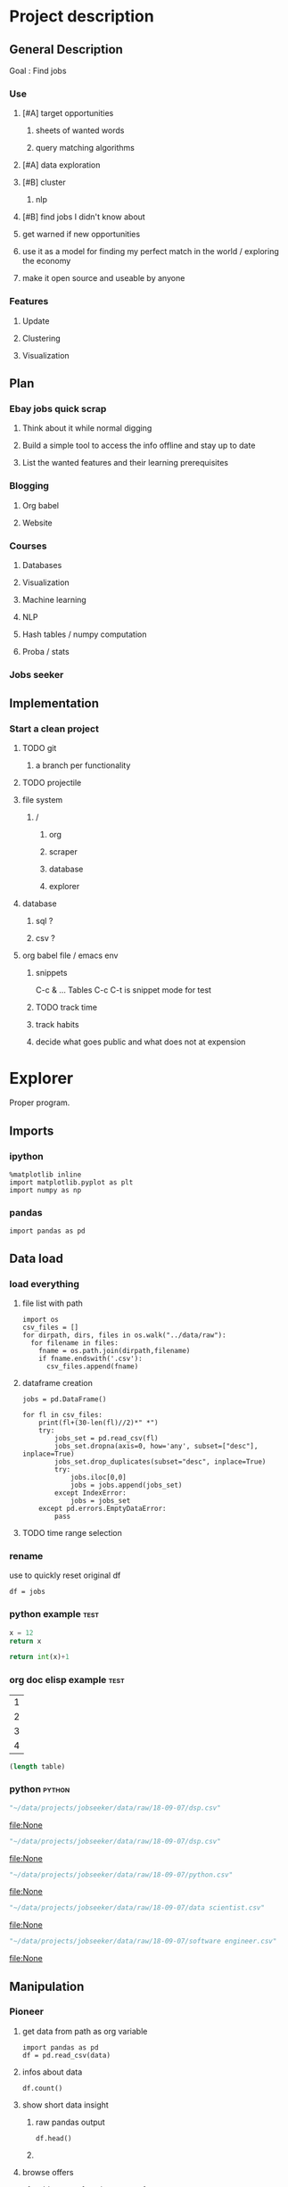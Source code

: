 * Project description
** General Description
Goal : Find jobs
*** Use
**** [#A] target opportunities
***** sheets of wanted words
***** query matching algorithms
**** [#A] data exploration
**** [#B] cluster
***** nlp
**** [#B] find jobs I didn't know about
**** get warned if new opportunities
**** use it as a model for finding my perfect match in the world / exploring the economy
**** make it open source and useable by anyone
*** Features
**** Update
**** Clustering
**** Visualization
** Plan
*** Ebay jobs quick scrap
**** Think about it while normal digging
**** Build a simple tool to access the info offline and stay up to date
**** List the wanted features and their learning prerequisites
*** Blogging
**** Org babel
**** Website
*** Courses
**** Databases
**** Visualization
**** Machine learning
**** NLP
**** Hash tables / numpy computation
**** Proba / stats
*** Jobs seeker
** Implementation
*** Start a clean project
**** TODO git
***** a branch per functionality
**** TODO projectile
**** file system
***** /
****** org
****** scraper
****** database
****** explorer
**** database
***** sql ?
***** csv ?
**** org babel file / emacs env
***** snippets
C-c & ...
Tables
C-c C-t is snippet mode for test
***** TODO track time
:LOGBOOK:
CLOCK: [2018-08-21 mar. 13:59]--[2018-08-21 mar. 14:08] =>  0:09
:END:
***** track habits
:LOGBOOK:
CLOCK: [2018-08-21 mar. 14:14]--[2018-08-21 mar. 15:29] =>  1:15
:END:
***** decide what goes public and what does not at expension
* Explorer
  :PROPERTIES:
  :header-args: :session explorer :results raw drawer
  :END:
Proper program.
** Imports
*** ipython
#+BEGIN_SRC ipython
  %matplotlib inline
  import matplotlib.pyplot as plt
  import numpy as np
#+END_SRC

#+RESULTS:
:RESULTS:
# Out[1]:
:END:
*** pandas
#+BEGIN_SRC ipython
import pandas as pd    
#+END_SRC

#+RESULTS:
:RESULTS:
# Out[2]:
:END:

** Data load
*** load everything
**** file list with path
#+BEGIN_SRC ipython
import os
csv_files = []
for dirpath, dirs, files in os.walk("../data/raw"): 
  for filename in files:
    fname = os.path.join(dirpath,filename)
    if fname.endswith('.csv'):
      csv_files.append(fname)
#+END_SRC

#+RESULTS:
:RESULTS:
# Out[6]:
#+BEGIN_EXAMPLE
  ['bücherei.csv',
  'anfänger.csv',
  'digital art.csv',
  'graphql.log',
  'google trends.log',
  'jenkins.log',
  'cuisine.csv',
  'blumen.csv',
  'computer vision.csv',
  'küchenhilfe.csv',
  'scrapping.csv',
  'pilzen.csv',
  'virtual reality.csv',
  'google trends.csv',
  'vr.csv',
  'computer vision.log',
  'mushrooms.csv',
  'docker.log',
  'advertisment.csv',
  'buchhandel.csv',
  'flowers.csv',
  'digital artist.csv',
  'graphql.csv',
  'yoga.csv',
  'jenkins.csv',
  'museum.csv',
  'advertisement.csv',
  'küche.csv',
  'fintech.csv',
  'flower.csv',
  'movie.csv',
  'restaurant.csv',
  'crackers.csv',
  'docker.csv',
  'bio.csv',
  'crackers.log',
  'garden.csv',
  'short movie.csv',
  'gardening.csv',
  'schneiderei.csv',
  'heroku.csv',
  'hammam.csv',
  'advertisement.log',
  'kunst und medien.csv',
  'spa.csv']
#+END_EXAMPLE
:END:
**** dataframe creation
#+BEGIN_SRC ipython
    jobs = pd.DataFrame()

    for fl in csv_files:
        print(fl+(30-len(fl)//2)*" *")
        try:
            jobs_set = pd.read_csv(fl)
            jobs_set.dropna(axis=0, how='any', subset=["desc"], inplace=True)
            jobs_set.drop_duplicates(subset="desc", inplace=True)            
            try:                                                             
                jobs.iloc[0,0]                                               
                jobs = jobs.append(jobs_set)                                 
            except IndexError:                                               
                jobs = jobs_set                                              
        except pd.errors.EmptyDataError:
            pass
#+END_SRC

#+RESULTS:
:RESULTS:
# Out[5]:
:END:
**** TODO time range selection
*** rename
use to quickly reset original df
#+BEGIN_SRC ipython
df = jobs
#+END_SRC

#+RESULTS:
:RESULTS:
# Out[6]:
:END:

*** python example                                                  :test:
#+NAME: firstblock
#+BEGIN_SRC python
    x = 12
    return x
#+END_SRC

#+BEGIN_SRC python :var x=firstblock
return int(x)+1
#+END_SRC

*** org doc elisp example                                           :test:
#+NAME: example-table
| 1 |
| 2 |
| 3 |
| 4 |

#+NAME: table-length
#+BEGIN_SRC emacs-lisp :var table=example-table
(length table)
#+END_SRC

*** python                                                            :python:
#+NAME: data-path
#+BEGIN_SRC python :results value file
"~/data/projects/jobseeker/data/raw/18-09-07/dsp.csv"
#+END_SRC

#+RESULTS[d5047aa3d26b44e4cd843798c5ad30431cd8fc49]: data-path
[[file:None]]

#+NAME: data-dsp
#+BEGIN_SRC python :results value file
"~/data/projects/jobseeker/data/raw/18-09-07/dsp.csv"
#+END_SRC

#+RESULTS[d5047aa3d26b44e4cd843798c5ad30431cd8fc49]: data-dsp
[[file:None]]

#+NAME: data-python
#+BEGIN_SRC python :results value file
"~/data/projects/jobseeker/data/raw/18-09-07/python.csv"
#+END_SRC

#+RESULTS[f247fbba660ab3bb4061ef0d92294fd713d146b4]: data-python
[[file:None]]

#+NAME: data-ds
#+BEGIN_SRC python :results value file
"~/data/projects/jobseeker/data/raw/18-09-07/data scientist.csv"
#+END_SRC

#+RESULTS[24df27fa52b775d0702292eb7c6a390d2bcd9717]: data-ds
[[file:None]]

#+NAME: data-se
#+BEGIN_SRC python :results value file
"~/data/projects/jobseeker/data/raw/18-09-07/software engineer.csv"
#+END_SRC

#+RESULTS[bd39a59c82b8b878b05fac0296a88e2e3182efd4]: data-se
[[file:None]]
** Manipulation
*** Pioneer
**** get data from path as org variable
#+BEGIN_SRC ipython :var data=data-path
    import pandas as pd
    df = pd.read_csv(data)
 #+END_SRC

**** infos about data
#+BEGIN_SRC ipython
    df.count()
#+END_SRC

**** show short data insight
***** raw pandas output
#+BEGIN_SRC ipython
df.head()
#+END_SRC

***** COMMENT in an org table                                         :slow:
#+BEGIN_SRC ipython :eval no
    head = df.head()
    [list(head)] + [None] + head.values.tolist()
#+END_SRC

**** browse offers
***** add custom function to pretyfy
#+BEGIN_SRC ipython
    from bs4 import BeautifulSoup

    def souper(html):
        soup = BeautifulSoup(html, 'html.parser')
        print(soup.get_text())


    def soupprint(df, begin, end):
        for i in range(begin, end):
            print(i, df.title.iloc[i])
            print("\n")
            print(df.company.iloc[i])
            print("\n")
            souper(df.desc.iloc[i])
            print("\n"*3)
            print("-"*100)
            print("\n"*3)

#+END_SRC

***** print it !
#+BEGIN_SRC ipython 
    soupprint(head,0,3)
#+END_SRC
*** cleansing                                                          :clean:
**** duplicates
***** drop_duplicates
#+BEGIN_SRC ipython
    df.drop_duplicates(subset="desc", inplace=True)
#+END_SRC

#+RESULTS:
:RESULTS:
# Out[7]:
:END:

***** count
#+BEGIN_SRC ipython
df.title.count()
#+END_SRC

#+RESULTS:
:RESULTS:
# Out[102]:
: 11636
:END:

**** olders
***** map lambda                                                      :test:
#+BEGIN_SRC ipython
df = df[df.days_ago.str.contains("30+").map(lambda x: not x)]
#+END_SRC

#+RESULTS:
:RESULTS:
# Out[26]:
:END:

***** ~                                                               :test:
#+BEGIN_SRC ipython
df = ~df[df.days_ago.str.contains("30+")]
#+END_SRC

#+RESULTS:
:RESULTS:
# Out[16]:
:END:

***** ==False
#+BEGIN_SRC ipython
df = df[df.days_ago.str.contains("30+")==False]
#+END_SRC

#+RESULTS:
:RESULTS:
# Out[8]:
:END:

***** count
#+BEGIN_SRC ipython
len(df)
#+END_SRC

#+RESULTS:
:RESULTS:
# Out[9]:
: 5578
:END:
**** string numbers to integers
***** sol
#+BEGIN_SRC ipython
    df["days_ago"] = df.days_ago.apply(lambda x: int(x))
#+END_SRC

#+RESULTS:
:RESULTS:
# Out[39]:
:END:
***** test
#+BEGIN_SRC ipython
df.days_ago.iloc[12]
#+END_SRC

#+RESULTS:
:RESULTS:
# Out[37]:
: 3
:END:
**** drop erratic values
***** run 
#+BEGIN_SRC ipython
    df = df[df.days_ago.lt(30)]
#+END_SRC

#+RESULTS:
:RESULTS:
# Out[81]:
:END:
***** tests
#+BEGIN_SRC ipython
    df.days_ago.lt(30)
#+END_SRC

#+RESULTS:
:RESULTS:
# Out[80]:
#+BEGIN_EXAMPLE
  3      True
  12     True
  14     True
  15     True
  19     True
  23     True
  27     True
  28     True
  35     True
  38     True
  45     True
  48     True
  55     True
  57     True
  59     True
  62     True
  63     True
  64     True
  65     True
  66     True
  75     True
  79     True
  82     True
  87     True
  91     True
  92     True
  93     True
  94     True
  96     True
  100    True
  ...
  44     True
  46     True
  49     True
  54     True
  55     True
  65     True
  68     True
  69     True
  70     True
  74     True
  77     True
  82     True
  84     True
  87     True
  89     True
  90     True
  93     True
  95     True
  96     True
  97     True
  102    True
  105    True
  109    True
  115    True
  116    True
  119    True
  121    True
  124    True
  126    True
  2      True
  Name: days_ago, Length: 1625, dtype: bool
#+END_EXAMPLE
:END:
*** filtering
**** look for keywords
***** keyword definiton
****** org variable
#+NAME: keyword
#+BEGIN_SRC python :nosession
"kunst und medien"
#+END_SRC

#+RESULTS: keyword
:RESULTS:
kunst und medien
:END:

***** look in title
****** boolean serie construction                                    :test:
#+BEGIN_SRC ipython :var k=keyword
df.title.str.contains(k, case=False)
#+END_SRC

#+RESULTS:
:RESULTS:
# Out[86]:
#+BEGIN_EXAMPLE
  3      False
  12     False
  14     False
  15     False
  19     False
  23     False
  27     False
  28     False
  35     False
  38     False
  45     False
  48     False
  55     False
  57     False
  59     False
  62     False
  63     False
  64     False
  65     False
  66     False
  75     False
  79     False
  82     False
  87     False
  91     False
  92     False
  93     False
  94     False
  96     False
  100    False
  ...
  44     False
  46     False
  49     False
  54     False
  55     False
  65     False
  68     False
  69     False
  70     False
  74     False
  77     False
  82     False
  84     False
  87     False
  89     False
  90     False
  93     False
  95     False
  96     False
  97     False
  102    False
  105    False
  109    False
  115    False
  116    False
  119    False
  121    False
  124    False
  126    False
  2      False
  Name: title, Length: 1623, dtype: bool
#+END_EXAMPLE
:END:

****** reduction of our dataset
#+BEGIN_SRC ipython :var k=keyword
    df = df[df.title.str.contains(k, case=False, na=False)]
#+END_SRC

#+RESULTS:
:RESULTS:
# Out[92]:
:END:

***** look in description
#+BEGIN_SRC ipython :var k=keyword
    df = df[df.desc.str.contains(k, case=False, na=False)]
#+END_SRC

#+RESULTS:
:RESULTS:
# Out[104]:
:END:

***** TODO test 
goto Johnny Kitchin
#+BEGIN_SRC ipython
k
#+END_SRC

#+RESULTS:
:RESULTS:
# Out[94]:
: "# Out[91]:\n: 'database'"
:END:
**** companies
#+BEGIN_SRC ipython
df = df[df.company.str.contains("berlin", case=False, na=False)]
#+END_SRC

#+RESULTS:
:RESULTS:
# Out[86]:
:END:

** Stats
*** overview
**** head
#+BEGIN_SRC ipython
df.head()
#+END_SRC

#+RESULTS:
:RESULTS:
# Out[21]:
#+BEGIN_EXAMPLE
  Empty DataFrame
  Columns: [location, related, title, url, company, days_ago, contract, desc]
  Index: []
#+END_EXAMPLE
:END:

**** count
#+BEGIN_SRC ipython
len(df)
#+END_SRC

#+RESULTS:
:RESULTS:
# Out[106]:
: 0
:END:

*** days ago
**** histogram
***** pd plot
#+BEGIN_SRC ipython
    df.days_ago.plot.hist()
#+END_SRC

#+RESULTS:
:RESULTS:
# Out[82]:
: <matplotlib.axes._subplots.AxesSubplot at 0x7f1136869c18>
[[file:./obipy-resources/TtBMu6.png]]
:END:
**** value count
#+BEGIN_SRC ipython
    df.days_ago.value_counts()
#+END_SRC

#+RESULTS:
:RESULTS:
# Out[41]:
#+BEGIN_EXAMPLE
  3     136
  1     125
  9     115
  2     109
  8      80
  7      74
  4      71
  10     70
  23     68
  11     68
  14     68
  24     57
  17     56
  16     55
  21     55
  18     52
  15     48
  22     47
  25     46
  28     40
  6      39
  29     38
  13     35
  12     28
  5      23
  27     20
  20     19
  19     16
  26     13
  46      1
  56      1
  Name: days_ago, dtype: int64
#+END_EXAMPLE
:END:
**** groupby
***** basic output
#+BEGIN_SRC ipython
    df.groupby(["days_ago"]).groups
#+END_SRC

#+RESULTS:
:RESULTS:
# Out[54]:
#+BEGIN_EXAMPLE
  {1: Int64Index([20, 25, 49, 136], dtype='int64'),
  2: Int64Index([2, 4, 10, 30, 71, 77, 116, 125, 139], dtype='int64'),
  3: Int64Index([27, 54, 73, 98, 106, 128], dtype='int64'),
  4: Int64Index([29, 32, 60, 97, 114, 119, 143], dtype='int64'),
  5: Int64Index([50, 135], dtype='int64'),
  6: Int64Index([129], dtype='int64'),
  7: Int64Index([127], dtype='int64'),
  8: Int64Index([104, 112, 113, 121, 138], dtype='int64'),
  9: Int64Index([142], dtype='int64'),
  10: Int64Index([3, 96], dtype='int64'),
  11: Int64Index([86, 132], dtype='int64'),
  12: Int64Index([109], dtype='int64'),
  13: Int64Index([31], dtype='int64'),
  14: Int64Index([22, 24, 95], dtype='int64'),
  16: Int64Index([47], dtype='int64'),
  17: Int64Index([6, 37, 41], dtype='int64'),
  18: Int64Index([80], dtype='int64'),
  20: Int64Index([79], dtype='int64'),
  21: Int64Index([55], dtype='int64'),
  22: Int64Index([1, 144], dtype='int64'),
  23: Int64Index([21, 52, 75, 110], dtype='int64'),
  24: Int64Index([66, 67], dtype='int64'),
  25: Int64Index([14], dtype='int64'),
  26: Int64Index([91], dtype='int64'),
  27: Int64Index([48], dtype='int64'),
  29: Int64Index([145], dtype='int64')}
#+END_EXAMPLE
:END:
***** loop print
#+BEGIN_SRC ipython
grouped = df.groupby("days_ago")

for name,group in grouped:
    print(name)
    print(group)
#+END_SRC

#+RESULTS:
:RESULTS:
# Out[52]:
:END:
***** documentation                                                    :doc:
****** pandas doc
#+BEGIN_SRC ipython 
help(df.groupby(["days_ago"]))
#+END_SRC

#+RESULTS:
:RESULTS:
Help on DataFrameGroupBy in module pandas.core.groupby object:

class DataFrameGroupBy(NDFrameGroupBy)
 |  Class for grouping and aggregating relational data. See aggregate,
 |  transform, and apply functions on this object.
 |  
 |  It's easiest to use obj.groupby(...) to use GroupBy, but you can also do:
 |  
 |  ::
 |  
 |      grouped = groupby(obj, ...)
 |  
 |  Parameters
 |  ----------
 |  obj : pandas object
 |  axis : int, default 0
 |  level : int, default None
 |      Level of MultiIndex
 |  groupings : list of Grouping objects
 |      Most users should ignore this
 |  exclusions : array-like, optional
 |      List of columns to exclude
 |  name : string
 |      Most users should ignore this
 |  
 |  Notes
 |  -----
 |  After grouping, see aggregate, apply, and transform functions. Here are
 |  some other brief notes about usage. When grouping by multiple groups, the
 |  result index will be a MultiIndex (hierarchical) by default.
 |  
 |  Iteration produces (key, group) tuples, i.e. chunking the data by group. So
 |  you can write code like:
 |  
 |  ::
 |  
 |      grouped = obj.groupby(keys, axis=axis)
 |      for key, group in grouped:
 |          # do something with the data
 |  
 |  Function calls on GroupBy, if not specially implemented, "dispatch" to the
 |  grouped data. So if you group a DataFrame and wish to invoke the std()
 |  method on each group, you can simply do:
 |  
 |  ::
 |  
 |      df.groupby(mapper).std()
 |  
 |  rather than
 |  
 |  ::
 |  
 |      df.groupby(mapper).aggregate(np.std)
 |  
 |  You can pass arguments to these "wrapped" functions, too.
 |  
 |  See the online documentation for full exposition on these topics and much
 |  more
 |  
 |  Returns
 |  -------
 |  **Attributes**
 |  groups : dict
 |      {group name -> group labels}
 |  len(grouped) : int
 |      Number of groups
 |  
 |  Method resolution order:
 |      DataFrameGroupBy
 |      NDFrameGroupBy
 |      GroupBy
 |      _GroupBy
 |      pandas.core.base.PandasObject
 |      pandas.core.base.StringMixin
 |      pandas.core.accessor.DirNamesMixin
 |      pandas.core.base.SelectionMixin
 |      builtins.object
 |  
 |  Methods defined here:
 |  
 |  agg = aggregate(self, arg, *args, **kwargs)
 |  
 |  aggregate(self, arg, *args, **kwargs)
 |      Aggregate using callable, string, dict, or list of string/callables
 |      
 |      
 |      
 |      Parameters
 |      ----------
 |      func : callable, string, dictionary, or list of string/callables
 |          Function to use for aggregating the data. If a function, must either
 |          work when passed a DataFrame or when passed to DataFrame.apply. For
 |          a DataFrame, can pass a dict, if the keys are DataFrame column names.
 |      
 |          Accepted Combinations are:
 |      
 |          - string function name
 |          - function
 |          - list of functions
 |          - dict of column names -> functions (or list of functions)
 |      
 |      Notes
 |      -----
 |      Numpy functions mean/median/prod/sum/std/var are special cased so the
 |      default behavior is applying the function along axis=0
 |      (e.g., np.mean(arr_2d, axis=0)) as opposed to
 |      mimicking the default Numpy behavior (e.g., np.mean(arr_2d)).
 |      
 |      `agg` is an alias for `aggregate`. Use the alias.
 |      
 |      Returns
 |      -------
 |      aggregated : DataFrame
 |      
 |      Examples
 |      --------
 |      
 |      >>> df = pd.DataFrame({'A': [1, 1, 2, 2],
 |      ...                    'B': [1, 2, 3, 4],
 |      ...                    'C': np.random.randn(4)})
 |      
 |      >>> df
 |         A  B         C
 |      0  1  1  0.362838
 |      1  1  2  0.227877
 |      2  2  3  1.267767
 |      3  2  4 -0.562860
 |      
 |      The aggregation is for each column.
 |      
 |      >>> df.groupby('A').agg('min')
 |         B         C
 |      A
 |      1  1  0.227877
 |      2  3 -0.562860
 |      
 |      Multiple aggregations
 |      
 |      >>> df.groupby('A').agg(['min', 'max'])
 |          B             C
 |        min max       min       max
 |      A
 |      1   1   2  0.227877  0.362838
 |      2   3   4 -0.562860  1.267767
 |      
 |      Select a column for aggregation
 |      
 |      >>> df.groupby('A').B.agg(['min', 'max'])
 |         min  max
 |      A
 |      1    1    2
 |      2    3    4
 |      
 |      Different aggregations per column
 |      
 |      >>> df.groupby('A').agg({'B': ['min', 'max'], 'C': 'sum'})
 |          B             C
 |        min max       sum
 |      A
 |      1   1   2  0.590716
 |      2   3   4  0.704907
 |      
 |      See also
 |      --------
 |      pandas.DataFrame.groupby.apply
 |      pandas.DataFrame.groupby.transform
 |      pandas.DataFrame.aggregate
 |  
 |  boxplot = boxplot_frame_groupby(grouped, subplots=True, column=None, fontsize=None, rot=0, grid=True, ax=None, figsize=None, layout=None, **kwds)
 |      Make box plots from DataFrameGroupBy data.
 |      
 |      Parameters
 |      ----------
 |      grouped : Grouped DataFrame
 |      subplots :
 |          * ``False`` - no subplots will be used
 |          * ``True`` - create a subplot for each group
 |      column : column name or list of names, or vector
 |          Can be any valid input to groupby
 |      fontsize : int or string
 |      rot : label rotation angle
 |      grid : Setting this to True will show the grid
 |      ax : Matplotlib axis object, default None
 |      figsize : A tuple (width, height) in inches
 |      layout : tuple (optional)
 |          (rows, columns) for the layout of the plot
 |      kwds : other plotting keyword arguments to be passed to matplotlib boxplot
 |             function
 |      
 |      Returns
 |      -------
 |      dict of key/value = group key/DataFrame.boxplot return value
 |      or DataFrame.boxplot return value in case subplots=figures=False
 |      
 |      Examples
 |      --------
 |      >>> import pandas
 |      >>> import numpy as np
 |      >>> import itertools
 |      >>>
 |      >>> tuples = [t for t in itertools.product(range(1000), range(4))]
 |      >>> index = pandas.MultiIndex.from_tuples(tuples, names=['lvl0', 'lvl1'])
 |      >>> data = np.random.randn(len(index),4)
 |      >>> df = pandas.DataFrame(data, columns=list('ABCD'), index=index)
 |      >>>
 |      >>> grouped = df.groupby(level='lvl1')
 |      >>> boxplot_frame_groupby(grouped)
 |      >>>
 |      >>> grouped = df.unstack(level='lvl1').groupby(level=0, axis=1)
 |      >>> boxplot_frame_groupby(grouped, subplots=False)
 |  
 |  count(self)
 |      Compute count of group, excluding missing values
 |  
 |  nunique(self, dropna=True)
 |      Return DataFrame with number of distinct observations per group for
 |      each column.
 |      
 |      .. versionadded:: 0.20.0
 |      
 |      Parameters
 |      ----------
 |      dropna : boolean, default True
 |          Don't include NaN in the counts.
 |      
 |      Returns
 |      -------
 |      nunique: DataFrame
 |      
 |      Examples
 |      --------
 |      >>> df = pd.DataFrame({'id': ['spam', 'egg', 'egg', 'spam',
 |      ...                           'ham', 'ham'],
 |      ...                    'value1': [1, 5, 5, 2, 5, 5],
 |      ...                    'value2': list('abbaxy')})
 |      >>> df
 |           id  value1 value2
 |      0  spam       1      a
 |      1   egg       5      b
 |      2   egg       5      b
 |      3  spam       2      a
 |      4   ham       5      x
 |      5   ham       5      y
 |      
 |      >>> df.groupby('id').nunique()
 |          id  value1  value2
 |      id
 |      egg    1       1       1
 |      ham    1       1       2
 |      spam   1       2       1
 |      
 |      # check for rows with the same id but conflicting values
 |      >>> df.groupby('id').filter(lambda g: (g.nunique() > 1).any())
 |           id  value1 value2
 |      0  spam       1      a
 |      3  spam       2      a
 |      4   ham       5      x
 |      5   ham       5      y
 |  
 |  ----------------------------------------------------------------------
 |  Data descriptors defined here:
 |  
 |  all
 |      
 |      Return whether all elements are True over requested axis
 |      
 |      Parameters
 |      ----------
 |      axis : {index (0), columns (1)}
 |      skipna : boolean, default True
 |          Exclude NA/null values. If an entire row/column is NA, the result
 |          will be NA
 |      level : int or level name, default None
 |          If the axis is a MultiIndex (hierarchical), count along a
 |          particular level, collapsing into a Series
 |      bool_only : boolean, default None
 |          Include only boolean columns. If None, will attempt to use everything,
 |          then use only boolean data. Not implemented for Series.
 |      
 |      Returns
 |      -------
 |      all : Series or DataFrame (if level specified)
 |  
 |  any
 |      
 |      Return whether any element is True over requested axis
 |      
 |      Parameters
 |      ----------
 |      axis : {index (0), columns (1)}
 |      skipna : boolean, default True
 |          Exclude NA/null values. If an entire row/column is NA, the result
 |          will be NA
 |      level : int or level name, default None
 |          If the axis is a MultiIndex (hierarchical), count along a
 |          particular level, collapsing into a Series
 |      bool_only : boolean, default None
 |          Include only boolean columns. If None, will attempt to use everything,
 |          then use only boolean data. Not implemented for Series.
 |      
 |      Returns
 |      -------
 |      any : Series or DataFrame (if level specified)
 |  
 |  corr
 |      Compute pairwise correlation of columns, excluding NA/null values
 |      
 |      Parameters
 |      ----------
 |      method : {'pearson', 'kendall', 'spearman'}
 |          * pearson : standard correlation coefficient
 |          * kendall : Kendall Tau correlation coefficient
 |          * spearman : Spearman rank correlation
 |      min_periods : int, optional
 |          Minimum number of observations required per pair of columns
 |          to have a valid result. Currently only available for pearson
 |          and spearman correlation
 |      
 |      Returns
 |      -------
 |      y : DataFrame
 |  
 |  corrwith
 |      Compute pairwise correlation between rows or columns of two DataFrame
 |      objects.
 |      
 |      Parameters
 |      ----------
 |      other : DataFrame
 |      axis : {0 or 'index', 1 or 'columns'}, default 0
 |          0 or 'index' to compute column-wise, 1 or 'columns' for row-wise
 |      drop : boolean, default False
 |          Drop missing indices from result, default returns union of all
 |      
 |      Returns
 |      -------
 |      correls : Series
 |  
 |  cov
 |      Compute pairwise covariance of columns, excluding NA/null values
 |      
 |      Parameters
 |      ----------
 |      min_periods : int, optional
 |          Minimum number of observations required per pair of columns
 |          to have a valid result.
 |      
 |      Returns
 |      -------
 |      y : DataFrame
 |      
 |      Notes
 |      -----
 |      `y` contains the covariance matrix of the DataFrame's time series.
 |      The covariance is normalized by N-1 (unbiased estimator).
 |  
 |  diff
 |      1st discrete difference of object
 |      
 |      Parameters
 |      ----------
 |      periods : int, default 1
 |          Periods to shift for forming difference
 |      axis : {0 or 'index', 1 or 'columns'}, default 0
 |          Take difference over rows (0) or columns (1).
 |      
 |          .. versionadded: 0.16.1
 |      
 |      Returns
 |      -------
 |      diffed : DataFrame
 |  
 |  dtypes
 |      Return the dtypes in this object.
 |  
 |  fillna
 |      Fill NA/NaN values using the specified method
 |      
 |      Parameters
 |      ----------
 |      value : scalar, dict, Series, or DataFrame
 |          Value to use to fill holes (e.g. 0), alternately a
 |          dict/Series/DataFrame of values specifying which value to use for
 |          each index (for a Series) or column (for a DataFrame). (values not
 |          in the dict/Series/DataFrame will not be filled). This value cannot
 |          be a list.
 |      method : {'backfill', 'bfill', 'pad', 'ffill', None}, default None
 |          Method to use for filling holes in reindexed Series
 |          pad / ffill: propagate last valid observation forward to next valid
 |          backfill / bfill: use NEXT valid observation to fill gap
 |      axis : {0 or 'index', 1 or 'columns'}
 |      inplace : boolean, default False
 |          If True, fill in place. Note: this will modify any
 |          other views on this object, (e.g. a no-copy slice for a column in a
 |          DataFrame).
 |      limit : int, default None
 |          If method is specified, this is the maximum number of consecutive
 |          NaN values to forward/backward fill. In other words, if there is
 |          a gap with more than this number of consecutive NaNs, it will only
 |          be partially filled. If method is not specified, this is the
 |          maximum number of entries along the entire axis where NaNs will be
 |          filled. Must be greater than 0 if not None.
 |      downcast : dict, default is None
 |          a dict of item->dtype of what to downcast if possible,
 |          or the string 'infer' which will try to downcast to an appropriate
 |          equal type (e.g. float64 to int64 if possible)
 |      
 |      See Also
 |      --------
 |      reindex, asfreq
 |      
 |      Returns
 |      -------
 |      filled : DataFrame
 |      
 |      Examples
 |      --------
 |      >>> df = pd.DataFrame([[np.nan, 2, np.nan, 0],
 |      ...                    [3, 4, np.nan, 1],
 |      ...                    [np.nan, np.nan, np.nan, 5],
 |      ...                    [np.nan, 3, np.nan, 4]],
 |      ...                    columns=list('ABCD'))
 |      >>> df
 |           A    B   C  D
 |      0  NaN  2.0 NaN  0
 |      1  3.0  4.0 NaN  1
 |      2  NaN  NaN NaN  5
 |      3  NaN  3.0 NaN  4
 |      
 |      Replace all NaN elements with 0s.
 |      
 |      >>> df.fillna(0)
 |          A   B   C   D
 |      0   0.0 2.0 0.0 0
 |      1   3.0 4.0 0.0 1
 |      2   0.0 0.0 0.0 5
 |      3   0.0 3.0 0.0 4
 |      
 |      We can also propagate non-null values forward or backward.
 |      
 |      >>> df.fillna(method='ffill')
 |          A   B   C   D
 |      0   NaN 2.0 NaN 0
 |      1   3.0 4.0 NaN 1
 |      2   3.0 4.0 NaN 5
 |      3   3.0 3.0 NaN 4
 |      
 |      Replace all NaN elements in column 'A', 'B', 'C', and 'D', with 0, 1,
 |      2, and 3 respectively.
 |      
 |      >>> values = {'A': 0, 'B': 1, 'C': 2, 'D': 3}
 |      >>> df.fillna(value=values)
 |          A   B   C   D
 |      0   0.0 2.0 2.0 0
 |      1   3.0 4.0 2.0 1
 |      2   0.0 1.0 2.0 5
 |      3   0.0 3.0 2.0 4
 |      
 |      Only replace the first NaN element.
 |      
 |      >>> df.fillna(value=values, limit=1)
 |          A   B   C   D
 |      0   0.0 2.0 2.0 0
 |      1   3.0 4.0 NaN 1
 |      2   NaN 1.0 NaN 5
 |      3   NaN 3.0 NaN 4
 |  
 |  hist
 |      Draw histogram of the DataFrame's series using matplotlib / pylab.
 |      
 |      Parameters
 |      ----------
 |      data : DataFrame
 |      column : string or sequence
 |          If passed, will be used to limit data to a subset of columns
 |      by : object, optional
 |          If passed, then used to form histograms for separate groups
 |      grid : boolean, default True
 |          Whether to show axis grid lines
 |      xlabelsize : int, default None
 |          If specified changes the x-axis label size
 |      xrot : float, default None
 |          rotation of x axis labels
 |      ylabelsize : int, default None
 |          If specified changes the y-axis label size
 |      yrot : float, default None
 |          rotation of y axis labels
 |      ax : matplotlib axes object, default None
 |      sharex : boolean, default True if ax is None else False
 |          In case subplots=True, share x axis and set some x axis labels to
 |          invisible; defaults to True if ax is None otherwise False if an ax
 |          is passed in; Be aware, that passing in both an ax and sharex=True
 |          will alter all x axis labels for all subplots in a figure!
 |      sharey : boolean, default False
 |          In case subplots=True, share y axis and set some y axis labels to
 |          invisible
 |      figsize : tuple
 |          The size of the figure to create in inches by default
 |      layout : tuple, optional
 |          Tuple of (rows, columns) for the layout of the histograms
 |      bins : integer, default 10
 |          Number of histogram bins to be used
 |      kwds : other plotting keyword arguments
 |          To be passed to hist function
 |  
 |  idxmax
 |      Return index of first occurrence of maximum over requested axis.
 |      NA/null values are excluded.
 |      
 |      Parameters
 |      ----------
 |      axis : {0 or 'index', 1 or 'columns'}, default 0
 |          0 or 'index' for row-wise, 1 or 'columns' for column-wise
 |      skipna : boolean, default True
 |          Exclude NA/null values. If an entire row/column is NA, the result
 |          will be NA.
 |      
 |      Raises
 |      ------
 |      ValueError
 |          * If the row/column is empty
 |      
 |      Returns
 |      -------
 |      idxmax : Series
 |      
 |      Notes
 |      -----
 |      This method is the DataFrame version of ``ndarray.argmax``.
 |      
 |      See Also
 |      --------
 |      Series.idxmax
 |  
 |  idxmin
 |      Return index of first occurrence of minimum over requested axis.
 |      NA/null values are excluded.
 |      
 |      Parameters
 |      ----------
 |      axis : {0 or 'index', 1 or 'columns'}, default 0
 |          0 or 'index' for row-wise, 1 or 'columns' for column-wise
 |      skipna : boolean, default True
 |          Exclude NA/null values. If an entire row/column is NA, the result
 |          will be NA.
 |      
 |      Raises
 |      ------
 |      ValueError
 |          * If the row/column is empty
 |      
 |      Returns
 |      -------
 |      idxmin : Series
 |      
 |      Notes
 |      -----
 |      This method is the DataFrame version of ``ndarray.argmin``.
 |      
 |      See Also
 |      --------
 |      Series.idxmin
 |  
 |  mad
 |      
 |      Return the mean absolute deviation of the values for the requested axis
 |      
 |      Parameters
 |      ----------
 |      axis : {index (0), columns (1)}
 |      skipna : boolean, default True
 |          Exclude NA/null values when computing the result.
 |      level : int or level name, default None
 |          If the axis is a MultiIndex (hierarchical), count along a
 |          particular level, collapsing into a Series
 |      numeric_only : boolean, default None
 |          Include only float, int, boolean columns. If None, will attempt to use
 |          everything, then use only numeric data. Not implemented for Series.
 |      
 |      Returns
 |      -------
 |      mad : Series or DataFrame (if level specified)
 |  
 |  pct_change
 |      Percent change over given number of periods.
 |      
 |      Parameters
 |      ----------
 |      periods : int, default 1
 |          Periods to shift for forming percent change
 |      fill_method : str, default 'pad'
 |          How to handle NAs before computing percent changes
 |      limit : int, default None
 |          The number of consecutive NAs to fill before stopping
 |      freq : DateOffset, timedelta, or offset alias string, optional
 |          Increment to use from time series API (e.g. 'M' or BDay())
 |      
 |      Returns
 |      -------
 |      chg : NDFrame
 |      
 |      Notes
 |      -----
 |      
 |      By default, the percentage change is calculated along the stat
 |      axis: 0, or ``Index``, for ``DataFrame`` and 1, or ``minor`` for
 |      ``Panel``. You can change this with the ``axis`` keyword argument.
 |  
 |  quantile
 |      Return values at the given quantile over requested axis, a la
 |      numpy.percentile.
 |      
 |      Parameters
 |      ----------
 |      q : float or array-like, default 0.5 (50% quantile)
 |          0 <= q <= 1, the quantile(s) to compute
 |      axis : {0, 1, 'index', 'columns'} (default 0)
 |          0 or 'index' for row-wise, 1 or 'columns' for column-wise
 |      interpolation : {'linear', 'lower', 'higher', 'midpoint', 'nearest'}
 |          .. versionadded:: 0.18.0
 |      
 |          This optional parameter specifies the interpolation method to use,
 |          when the desired quantile lies between two data points `i` and `j`:
 |      
 |          * linear: `i + (j - i) * fraction`, where `fraction` is the
 |            fractional part of the index surrounded by `i` and `j`.
 |          * lower: `i`.
 |          * higher: `j`.
 |          * nearest: `i` or `j` whichever is nearest.
 |          * midpoint: (`i` + `j`) / 2.
 |      
 |      Returns
 |      -------
 |      quantiles : Series or DataFrame
 |      
 |          - If ``q`` is an array, a DataFrame will be returned where the
 |            index is ``q``, the columns are the columns of self, and the
 |            values are the quantiles.
 |          - If ``q`` is a float, a Series will be returned where the
 |            index is the columns of self and the values are the quantiles.
 |      
 |      Examples
 |      --------
 |      
 |      >>> df = DataFrame(np.array([[1, 1], [2, 10], [3, 100], [4, 100]]),
 |                         columns=['a', 'b'])
 |      >>> df.quantile(.1)
 |      a    1.3
 |      b    3.7
 |      dtype: float64
 |      >>> df.quantile([.1, .5])
 |             a     b
 |      0.1  1.3   3.7
 |      0.5  2.5  55.0
 |  
 |  rank
 |      Compute numerical data ranks (1 through n) along axis. Equal values are
 |      assigned a rank that is the average of the ranks of those values
 |      
 |      Parameters
 |      ----------
 |      axis : {0 or 'index', 1 or 'columns'}, default 0
 |          index to direct ranking
 |      method : {'average', 'min', 'max', 'first', 'dense'}
 |          * average: average rank of group
 |          * min: lowest rank in group
 |          * max: highest rank in group
 |          * first: ranks assigned in order they appear in the array
 |          * dense: like 'min', but rank always increases by 1 between groups
 |      numeric_only : boolean, default None
 |          Include only float, int, boolean data. Valid only for DataFrame or
 |          Panel objects
 |      na_option : {'keep', 'top', 'bottom'}
 |          * keep: leave NA values where they are
 |          * top: smallest rank if ascending
 |          * bottom: smallest rank if descending
 |      ascending : boolean, default True
 |          False for ranks by high (1) to low (N)
 |      pct : boolean, default False
 |          Computes percentage rank of data
 |      
 |      Returns
 |      -------
 |      ranks : same type as caller
 |  
 |  skew
 |      
 |      Return unbiased skew over requested axis
 |      Normalized by N-1
 |      
 |      Parameters
 |      ----------
 |      axis : {index (0), columns (1)}
 |      skipna : boolean, default True
 |          Exclude NA/null values when computing the result.
 |      level : int or level name, default None
 |          If the axis is a MultiIndex (hierarchical), count along a
 |          particular level, collapsing into a Series
 |      numeric_only : boolean, default None
 |          Include only float, int, boolean columns. If None, will attempt to use
 |          everything, then use only numeric data. Not implemented for Series.
 |      
 |      Returns
 |      -------
 |      skew : Series or DataFrame (if level specified)
 |  
 |  take
 |      Return the elements in the given *positional* indices along an axis.
 |      
 |      This means that we are not indexing according to actual values in
 |      the index attribute of the object. We are indexing according to the
 |      actual position of the element in the object.
 |      
 |      Parameters
 |      ----------
 |      indices : array-like
 |          An array of ints indicating which positions to take.
 |      axis : int, default 0
 |          The axis on which to select elements. "0" means that we are
 |          selecting rows, "1" means that we are selecting columns, etc.
 |      convert : bool, default True
 |          .. deprecated:: 0.21.0
 |             In the future, negative indices will always be converted.
 |      
 |          Whether to convert negative indices into positive ones.
 |          For example, ``-1`` would map to the ``len(axis) - 1``.
 |          The conversions are similar to the behavior of indexing a
 |          regular Python list.
 |      is_copy : bool, default True
 |          Whether to return a copy of the original object or not.
 |      
 |      Examples
 |      --------
 |      >>> df = pd.DataFrame([('falcon', 'bird',    389.0),
 |                             ('parrot', 'bird',     24.0),
 |                             ('lion',   'mammal',   80.5),
 |                             ('monkey', 'mammal', np.nan)],
 |                            columns=('name', 'class', 'max_speed'),
 |                            index=[0, 2, 3, 1])
 |      >>> df
 |           name   class  max_speed
 |      0  falcon    bird      389.0
 |      2  parrot    bird       24.0
 |      3    lion  mammal       80.5
 |      1  monkey  mammal        NaN
 |      
 |      Take elements at positions 0 and 3 along the axis 0 (default).
 |      
 |      Note how the actual indices selected (0 and 1) do not correspond to
 |      our selected indices 0 and 3. That's because we are selecting the 0th
 |      and 3rd rows, not rows whose indices equal 0 and 3.
 |      
 |      >>> df.take([0, 3])
 |      0  falcon    bird      389.0
 |      1  monkey  mammal        NaN
 |      
 |      Take elements at indices 1 and 2 along the axis 1 (column selection).
 |      
 |      >>> df.take([1, 2], axis=1)
 |          class  max_speed
 |      0    bird      389.0
 |      2    bird       24.0
 |      3  mammal       80.5
 |      1  mammal        NaN
 |      
 |      We may take elements using negative integers for positive indices,
 |      starting from the end of the object, just like with Python lists.
 |      
 |      >>> df.take([-1, -2])
 |           name   class  max_speed
 |      1  monkey  mammal        NaN
 |      3    lion  mammal       80.5
 |      
 |      Returns
 |      -------
 |      taken : type of caller
 |          An array-like containing the elements taken from the object.
 |      
 |      See Also
 |      --------
 |      numpy.ndarray.take
 |      numpy.take
 |  
 |  tshift
 |      Shift the time index, using the index's frequency if available.
 |      
 |      Parameters
 |      ----------
 |      periods : int
 |          Number of periods to move, can be positive or negative
 |      freq : DateOffset, timedelta, or time rule string, default None
 |          Increment to use from the tseries module or time rule (e.g. 'EOM')
 |      axis : int or basestring
 |          Corresponds to the axis that contains the Index
 |      
 |      Notes
 |      -----
 |      If freq is not specified then tries to use the freq or inferred_freq
 |      attributes of the index. If neither of those attributes exist, a
 |      ValueError is thrown
 |      
 |      Returns
 |      -------
 |      shifted : NDFrame
 |  
 |  ----------------------------------------------------------------------
 |  Methods inherited from NDFrameGroupBy:
 |  
 |  filter(self, func, dropna=True, *args, **kwargs)
 |      Return a copy of a DataFrame excluding elements from groups that
 |      do not satisfy the boolean criterion specified by func.
 |      
 |      Parameters
 |      ----------
 |      f : function
 |          Function to apply to each subframe. Should return True or False.
 |      dropna : Drop groups that do not pass the filter. True by default;
 |          if False, groups that evaluate False are filled with NaNs.
 |      
 |      Notes
 |      -----
 |      Each subframe is endowed the attribute 'name' in case you need to know
 |      which group you are working on.
 |      
 |      Examples
 |      --------
 |      >>> import pandas as pd
 |      >>> df = pd.DataFrame({'A' : ['foo', 'bar', 'foo', 'bar',
 |      ...                           'foo', 'bar'],
 |      ...                    'B' : [1, 2, 3, 4, 5, 6],
 |      ...                    'C' : [2.0, 5., 8., 1., 2., 9.]})
 |      >>> grouped = df.groupby('A')
 |      >>> grouped.filter(lambda x: x['B'].mean() > 3.)
 |           A  B    C
 |      1  bar  2  5.0
 |      3  bar  4  1.0
 |      5  bar  6  9.0
 |      
 |      Returns
 |      -------
 |      filtered : DataFrame
 |  
 |  transform(self, func, *args, **kwargs)
 |      Call function producing a like-indexed DataFrame on each group and
 |      return a DataFrame having the same indexes as the original object
 |      filled with the transformed values
 |      
 |      Parameters
 |      ----------
 |      f : function
 |          Function to apply to each group
 |      
 |      Notes
 |      -----
 |      Each group is endowed the attribute 'name' in case you need to know
 |      which group you are working on.
 |      
 |      The current implementation imposes three requirements on f:
 |      
 |      * f must return a value that either has the same shape as the input
 |        subframe or can be broadcast to the shape of the input subframe.
 |        For example, f returns a scalar it will be broadcast to have the
 |        same shape as the input subframe.
 |      * if this is a DataFrame, f must support application column-by-column
 |        in the subframe. If f also supports application to the entire subframe,
 |        then a fast path is used starting from the second chunk.
 |      * f must not mutate groups. Mutation is not supported and may
 |        produce unexpected results.
 |      
 |      Returns
 |      -------
 |      DataFrame
 |      
 |      See also
 |      --------
 |      aggregate, transform
 |      
 |      Examples
 |      --------
 |      
 |      # Same shape
 |      >>> df = pd.DataFrame({'A' : ['foo', 'bar', 'foo', 'bar',
 |      ...                           'foo', 'bar'],
 |      ...                    'B' : ['one', 'one', 'two', 'three',
 |      ...                          'two', 'two'],
 |      ...                    'C' : [1, 5, 5, 2, 5, 5],
 |      ...                    'D' : [2.0, 5., 8., 1., 2., 9.]})
 |      >>> grouped = df.groupby('A')
 |      >>> grouped.transform(lambda x: (x - x.mean()) / x.std())
 |                C         D
 |      0 -1.154701 -0.577350
 |      1  0.577350  0.000000
 |      2  0.577350  1.154701
 |      3 -1.154701 -1.000000
 |      4  0.577350 -0.577350
 |      5  0.577350  1.000000
 |      
 |      # Broadcastable
 |      >>> grouped.transform(lambda x: x.max() - x.min())
 |         C    D
 |      0  4  6.0
 |      1  3  8.0
 |      2  4  6.0
 |      3  3  8.0
 |      4  4  6.0
 |      5  3  8.0
 |  
 |  ----------------------------------------------------------------------
 |  Methods inherited from GroupBy:
 |  
 |  backfill(self, limit=None)
 |      Backward fill the values
 |      
 |      Parameters
 |      ----------
 |      limit : integer, optional
 |          limit of how many values to fill
 |      
 |      See Also
 |      --------
 |      Series.fillna
 |      DataFrame.fillna
 |      
 |      
 |      See also
 |      --------
 |      pandas.Series.groupby
 |      pandas.DataFrame.groupby
 |      pandas.Panel.groupby
 |  
 |  bfill = backfill(self, limit=None)
 |      Backward fill the values
 |      
 |      Parameters
 |      ----------
 |      limit : integer, optional
 |          limit of how many values to fill
 |      
 |      See Also
 |      --------
 |      Series.fillna
 |      DataFrame.fillna
 |      
 |      
 |      See also
 |      --------
 |      pandas.Series.groupby
 |      pandas.DataFrame.groupby
 |      pandas.Panel.groupby
 |  
 |  cumcount(self, ascending=True)
 |      Number each item in each group from 0 to the length of that group - 1.
 |      
 |      Essentially this is equivalent to
 |      
 |      >>> self.apply(lambda x: Series(np.arange(len(x)), x.index))
 |      
 |      Parameters
 |      ----------
 |      ascending : bool, default True
 |          If False, number in reverse, from length of group - 1 to 0.
 |      
 |      Examples
 |      --------
 |      
 |      >>> df = pd.DataFrame([['a'], ['a'], ['a'], ['b'], ['b'], ['a']],
 |      ...                   columns=['A'])
 |      >>> df
 |         A
 |      0  a
 |      1  a
 |      2  a
 |      3  b
 |      4  b
 |      5  a
 |      >>> df.groupby('A').cumcount()
 |      0    0
 |      1    1
 |      2    2
 |      3    0
 |      4    1
 |      5    3
 |      dtype: int64
 |      >>> df.groupby('A').cumcount(ascending=False)
 |      0    3
 |      1    2
 |      2    1
 |      3    1
 |      4    0
 |      5    0
 |      dtype: int64
 |      
 |      See also
 |      --------
 |      .ngroup : Number the groups themselves.
 |      
 |      
 |      See also
 |      --------
 |      pandas.Series.groupby
 |      pandas.DataFrame.groupby
 |      pandas.Panel.groupby
 |  
 |  cummax(self, axis=0, **kwargs)
 |      Cumulative max for each group
 |      
 |      See also
 |      --------
 |      pandas.Series.groupby
 |      pandas.DataFrame.groupby
 |      pandas.Panel.groupby
 |  
 |  cummin(self, axis=0, **kwargs)
 |      Cumulative min for each group
 |      
 |      See also
 |      --------
 |      pandas.Series.groupby
 |      pandas.DataFrame.groupby
 |      pandas.Panel.groupby
 |  
 |  cumprod(self, axis=0, *args, **kwargs)
 |      Cumulative product for each group
 |      
 |      See also
 |      --------
 |      pandas.Series.groupby
 |      pandas.DataFrame.groupby
 |      pandas.Panel.groupby
 |  
 |  cumsum(self, axis=0, *args, **kwargs)
 |      Cumulative sum for each group
 |      
 |      See also
 |      --------
 |      pandas.Series.groupby
 |      pandas.DataFrame.groupby
 |      pandas.Panel.groupby
 |  
 |  describe(self, **kwargs)
 |      Generates descriptive statistics that summarize the central tendency,
 |      dispersion and shape of a dataset's distribution, excluding
 |      ``NaN`` values.
 |      
 |      Analyzes both numeric and object series, as well
 |      as ``DataFrame`` column sets of mixed data types. The output
 |      will vary depending on what is provided. Refer to the notes
 |      below for more detail.
 |      
 |      Parameters
 |      ----------
 |      percentiles : list-like of numbers, optional
 |          The percentiles to include in the output. All should
 |          fall between 0 and 1. The default is
 |          ``[.25, .5, .75]``, which returns the 25th, 50th, and
 |          75th percentiles.
 |      include : 'all', list-like of dtypes or None (default), optional
 |          A white list of data types to include in the result. Ignored
 |          for ``Series``. Here are the options:
 |      
 |          - 'all' : All columns of the input will be included in the output.
 |          - A list-like of dtypes : Limits the results to the
 |            provided data types.
 |            To limit the result to numeric types submit
 |            ``numpy.number``. To limit it instead to object columns submit
 |            the ``numpy.object`` data type. Strings
 |            can also be used in the style of
 |            ``select_dtypes`` (e.g. ``df.describe(include=['O'])``). To
 |            select pandas categorical columns, use ``'category'``
 |          - None (default) : The result will include all numeric columns.
 |      exclude : list-like of dtypes or None (default), optional,
 |          A black list of data types to omit from the result. Ignored
 |          for ``Series``. Here are the options:
 |      
 |          - A list-like of dtypes : Excludes the provided data types
 |            from the result. To exclude numeric types submit
 |            ``numpy.number``. To exclude object columns submit the data
 |            type ``numpy.object``. Strings can also be used in the style of
 |            ``select_dtypes`` (e.g. ``df.describe(include=['O'])``). To
 |            exclude pandas categorical columns, use ``'category'``
 |          - None (default) : The result will exclude nothing.
 |      
 |      Returns
 |      -------
 |      summary:  Series/DataFrame of summary statistics
 |      
 |      Notes
 |      -----
 |      For numeric data, the result's index will include ``count``,
 |      ``mean``, ``std``, ``min``, ``max`` as well as lower, ``50`` and
 |      upper percentiles. By default the lower percentile is ``25`` and the
 |      upper percentile is ``75``. The ``50`` percentile is the
 |      same as the median.
 |      
 |      For object data (e.g. strings or timestamps), the result's index
 |      will include ``count``, ``unique``, ``top``, and ``freq``. The ``top``
 |      is the most common value. The ``freq`` is the most common value's
 |      frequency. Timestamps also include the ``first`` and ``last`` items.
 |      
 |      If multiple object values have the highest count, then the
 |      ``count`` and ``top`` results will be arbitrarily chosen from
 |      among those with the highest count.
 |      
 |      For mixed data types provided via a ``DataFrame``, the default is to
 |      return only an analysis of numeric columns. If the dataframe consists
 |      only of object and categorical data without any numeric columns, the
 |      default is to return an analysis of both the object and categorical
 |      columns. If ``include='all'`` is provided as an option, the result
 |      will include a union of attributes of each type.
 |      
 |      The `include` and `exclude` parameters can be used to limit
 |      which columns in a ``DataFrame`` are analyzed for the output.
 |      The parameters are ignored when analyzing a ``Series``.
 |      
 |      Examples
 |      --------
 |      Describing a numeric ``Series``.
 |      
 |      >>> s = pd.Series([1, 2, 3])
 |      >>> s.describe()
 |      count    3.0
 |      mean     2.0
 |      std      1.0
 |      min      1.0
 |      25%      1.5
 |      50%      2.0
 |      75%      2.5
 |      max      3.0
 |      
 |      Describing a categorical ``Series``.
 |      
 |      >>> s = pd.Series(['a', 'a', 'b', 'c'])
 |      >>> s.describe()
 |      count     4
 |      unique    3
 |      top       a
 |      freq      2
 |      dtype: object
 |      
 |      Describing a timestamp ``Series``.
 |      
 |      >>> s = pd.Series([
 |      ...   np.datetime64("2000-01-01"),
 |      ...   np.datetime64("2010-01-01"),
 |      ...   np.datetime64("2010-01-01")
 |      ... ])
 |      >>> s.describe()
 |      count                       3
 |      unique                      2
 |      top       2010-01-01 00:00:00
 |      freq                        2
 |      first     2000-01-01 00:00:00
 |      last      2010-01-01 00:00:00
 |      dtype: object
 |      
 |      Describing a ``DataFrame``. By default only numeric fields
 |      are returned.
 |      
 |      >>> df = pd.DataFrame({ 'object': ['a', 'b', 'c'],
 |      ...                     'numeric': [1, 2, 3],
 |      ...                     'categorical': pd.Categorical(['d','e','f'])
 |      ...                   })
 |      >>> df.describe()
 |             numeric
 |      count      3.0
 |      mean       2.0
 |      std        1.0
 |      min        1.0
 |      25%        1.5
 |      50%        2.0
 |      75%        2.5
 |      max        3.0
 |      
 |      Describing all columns of a ``DataFrame`` regardless of data type.
 |      
 |      >>> df.describe(include='all')
 |              categorical  numeric object
 |      count            3      3.0      3
 |      unique           3      NaN      3
 |      top              f      NaN      c
 |      freq             1      NaN      1
 |      mean           NaN      2.0    NaN
 |      std            NaN      1.0    NaN
 |      min            NaN      1.0    NaN
 |      25%            NaN      1.5    NaN
 |      50%            NaN      2.0    NaN
 |      75%            NaN      2.5    NaN
 |      max            NaN      3.0    NaN
 |      
 |      Describing a column from a ``DataFrame`` by accessing it as
 |      an attribute.
 |      
 |      >>> df.numeric.describe()
 |      count    3.0
 |      mean     2.0
 |      std      1.0
 |      min      1.0
 |      25%      1.5
 |      50%      2.0
 |      75%      2.5
 |      max      3.0
 |      Name: numeric, dtype: float64
 |      
 |      Including only numeric columns in a ``DataFrame`` description.
 |      
 |      >>> df.describe(include=[np.number])
 |             numeric
 |      count      3.0
 |      mean       2.0
 |      std        1.0
 |      min        1.0
 |      25%        1.5
 |      50%        2.0
 |      75%        2.5
 |      max        3.0
 |      
 |      Including only string columns in a ``DataFrame`` description.
 |      
 |      >>> df.describe(include=[np.object])
 |             object
 |      count       3
 |      unique      3
 |      top         c
 |      freq        1
 |      
 |      Including only categorical columns from a ``DataFrame`` description.
 |      
 |      >>> df.describe(include=['category'])
 |             categorical
 |      count            3
 |      unique           3
 |      top              f
 |      freq             1
 |      
 |      Excluding numeric columns from a ``DataFrame`` description.
 |      
 |      >>> df.describe(exclude=[np.number])
 |             categorical object
 |      count            3      3
 |      unique           3      3
 |      top              f      c
 |      freq             1      1
 |      
 |      Excluding object columns from a ``DataFrame`` description.
 |      
 |      >>> df.describe(exclude=[np.object])
 |              categorical  numeric
 |      count            3      3.0
 |      unique           3      NaN
 |      top              f      NaN
 |      freq             1      NaN
 |      mean           NaN      2.0
 |      std            NaN      1.0
 |      min            NaN      1.0
 |      25%            NaN      1.5
 |      50%            NaN      2.0
 |      75%            NaN      2.5
 |      max            NaN      3.0
 |      
 |      See Also
 |      --------
 |      DataFrame.count
 |      DataFrame.max
 |      DataFrame.min
 |      DataFrame.mean
 |      DataFrame.std
 |      DataFrame.select_dtypes
 |  
 |  expanding(self, *args, **kwargs)
 |      Return an expanding grouper, providing expanding
 |      functionaility per group
 |      
 |      
 |      
 |      See also
 |      --------
 |      pandas.Series.groupby
 |      pandas.DataFrame.groupby
 |      pandas.Panel.groupby
 |  
 |  ffill = pad(self, limit=None)
 |      Forward fill the values
 |      
 |      Parameters
 |      ----------
 |      limit : integer, optional
 |          limit of how many values to fill
 |      
 |      See Also
 |      --------
 |      Series.fillna
 |      DataFrame.fillna
 |      
 |      
 |      See also
 |      --------
 |      pandas.Series.groupby
 |      pandas.DataFrame.groupby
 |      pandas.Panel.groupby
 |  
 |  first(self, **kwargs)
 |      Compute first of group values
 |      
 |      See also
 |      --------
 |      pandas.Series.groupby
 |      pandas.DataFrame.groupby
 |      pandas.Panel.groupby
 |  
 |  head(self, n=5)
 |      Returns first n rows of each group.
 |      
 |      Essentially equivalent to ``.apply(lambda x: x.head(n))``,
 |      except ignores as_index flag.
 |      
 |      Examples
 |      --------
 |      
 |      >>> df = DataFrame([[1, 2], [1, 4], [5, 6]],
 |                         columns=['A', 'B'])
 |      >>> df.groupby('A', as_index=False).head(1)
 |         A  B
 |      0  1  2
 |      2  5  6
 |      >>> df.groupby('A').head(1)
 |         A  B
 |      0  1  2
 |      2  5  6
 |      
 |      
 |      See also
 |      --------
 |      pandas.Series.groupby
 |      pandas.DataFrame.groupby
 |      pandas.Panel.groupby
 |  
 |  last(self, **kwargs)
 |      Compute last of group values
 |      
 |      See also
 |      --------
 |      pandas.Series.groupby
 |      pandas.DataFrame.groupby
 |      pandas.Panel.groupby
 |  
 |  max(self, **kwargs)
 |      Compute max of group values
 |      
 |      See also
 |      --------
 |      pandas.Series.groupby
 |      pandas.DataFrame.groupby
 |      pandas.Panel.groupby
 |  
 |  mean(self, *args, **kwargs)
 |      Compute mean of groups, excluding missing values
 |      
 |      For multiple groupings, the result index will be a MultiIndex
 |      
 |      
 |      See also
 |      --------
 |      pandas.Series.groupby
 |      pandas.DataFrame.groupby
 |      pandas.Panel.groupby
 |  
 |  median(self, **kwargs)
 |      Compute median of groups, excluding missing values
 |      
 |      For multiple groupings, the result index will be a MultiIndex
 |      
 |      
 |      See also
 |      --------
 |      pandas.Series.groupby
 |      pandas.DataFrame.groupby
 |      pandas.Panel.groupby
 |  
 |  min(self, **kwargs)
 |      Compute min of group values
 |      
 |      See also
 |      --------
 |      pandas.Series.groupby
 |      pandas.DataFrame.groupby
 |      pandas.Panel.groupby
 |  
 |  ngroup(self, ascending=True)
 |      Number each group from 0 to the number of groups - 1.
 |      
 |      This is the enumerative complement of cumcount.  Note that the
 |      numbers given to the groups match the order in which the groups
 |      would be seen when iterating over the groupby object, not the
 |      order they are first observed.
 |      
 |      .. versionadded:: 0.20.2
 |      
 |      Parameters
 |      ----------
 |      ascending : bool, default True
 |          If False, number in reverse, from number of group - 1 to 0.
 |      
 |      Examples
 |      --------
 |      
 |      >>> df = pd.DataFrame({"A": list("aaabba")})
 |      >>> df
 |         A
 |      0  a
 |      1  a
 |      2  a
 |      3  b
 |      4  b
 |      5  a
 |      >>> df.groupby('A').ngroup()
 |      0    0
 |      1    0
 |      2    0
 |      3    1
 |      4    1
 |      5    0
 |      dtype: int64
 |      >>> df.groupby('A').ngroup(ascending=False)
 |      0    1
 |      1    1
 |      2    1
 |      3    0
 |      4    0
 |      5    1
 |      dtype: int64
 |      >>> df.groupby(["A", [1,1,2,3,2,1]]).ngroup()
 |      0    0
 |      1    0
 |      2    1
 |      3    3
 |      4    2
 |      5    0
 |      dtype: int64
 |      
 |      See also
 |      --------
 |      .cumcount : Number the rows in each group.
 |      
 |      
 |      
 |      See also
 |      --------
 |      pandas.Series.groupby
 |      pandas.DataFrame.groupby
 |      pandas.Panel.groupby
 |  
 |  nth(self, n, dropna=None)
 |      Take the nth row from each group if n is an int, or a subset of rows
 |      if n is a list of ints.
 |      
 |      If dropna, will take the nth non-null row, dropna is either
 |      Truthy (if a Series) or 'all', 'any' (if a DataFrame);
 |      this is equivalent to calling dropna(how=dropna) before the
 |      groupby.
 |      
 |      Parameters
 |      ----------
 |      n : int or list of ints
 |          a single nth value for the row or a list of nth values
 |      dropna : None or str, optional
 |          apply the specified dropna operation before counting which row is
 |          the nth row. Needs to be None, 'any' or 'all'
 |      
 |      Examples
 |      --------
 |      
 |      >>> df = pd.DataFrame({'A': [1, 1, 2, 1, 2],
 |      ...                    'B': [np.nan, 2, 3, 4, 5]}, columns=['A', 'B'])
 |      >>> g = df.groupby('A')
 |      >>> g.nth(0)
 |           B
 |      A
 |      1  NaN
 |      2  3.0
 |      >>> g.nth(1)
 |           B
 |      A
 |      1  2.0
 |      2  5.0
 |      >>> g.nth(-1)
 |           B
 |      A
 |      1  4.0
 |      2  5.0
 |      >>> g.nth([0, 1])
 |           B
 |      A
 |      1  NaN
 |      1  2.0
 |      2  3.0
 |      2  5.0
 |      
 |      Specifying ``dropna`` allows count ignoring NaN
 |      
 |      >>> g.nth(0, dropna='any')
 |           B
 |      A
 |      1  2.0
 |      2  3.0
 |      
 |      NaNs denote group exhausted when using dropna
 |      
 |      >>> g.nth(3, dropna='any')
 |          B
 |      A
 |      1 NaN
 |      2 NaN
 |      
 |      Specifying ``as_index=False`` in ``groupby`` keeps the original index.
 |      
 |      >>> df.groupby('A', as_index=False).nth(1)
 |         A    B
 |      1  1  2.0
 |      4  2  5.0
 |      
 |      
 |      See also
 |      --------
 |      pandas.Series.groupby
 |      pandas.DataFrame.groupby
 |      pandas.Panel.groupby
 |  
 |  ohlc(self)
 |      Compute sum of values, excluding missing values
 |      For multiple groupings, the result index will be a MultiIndex
 |      
 |      
 |      See also
 |      --------
 |      pandas.Series.groupby
 |      pandas.DataFrame.groupby
 |      pandas.Panel.groupby
 |  
 |  pad(self, limit=None)
 |      Forward fill the values
 |      
 |      Parameters
 |      ----------
 |      limit : integer, optional
 |          limit of how many values to fill
 |      
 |      See Also
 |      --------
 |      Series.fillna
 |      DataFrame.fillna
 |      
 |      
 |      See also
 |      --------
 |      pandas.Series.groupby
 |      pandas.DataFrame.groupby
 |      pandas.Panel.groupby
 |  
 |  pipe(self, func, *args, **kwargs)
 |      Apply a function with arguments to this GroupBy object,
 |      
 |      .. versionadded:: 0.21.0
 |      
 |      Parameters
 |      ----------
 |      func : callable or tuple of (callable, string)
 |          Function to apply to this GroupBy object or, alternatively, a
 |          ``(callable, data_keyword)`` tuple where ``data_keyword`` is a
 |          string indicating the keyword of ``callable`` that expects the
 |          GroupBy object.
 |      args : iterable, optional
 |             positional arguments passed into ``func``.
 |      kwargs : dict, optional
 |               a dictionary of keyword arguments passed into ``func``.
 |      
 |      Returns
 |      -------
 |      object : the return type of ``func``.
 |      
 |      Notes
 |      -----
 |      Use ``.pipe`` when chaining together functions that expect
 |      Series, DataFrames or GroupBy objects. Instead of writing
 |      
 |      >>> f(g(h(df.groupby('group')), arg1=a), arg2=b, arg3=c)
 |      
 |      You can write
 |      
 |      >>> (df
 |      ...    .groupby('group')
 |      ...    .pipe(f, arg1)
 |      ...    .pipe(g, arg2)
 |      ...    .pipe(h, arg3))
 |      
 |      See more `here
 |      <http://pandas.pydata.org/pandas-docs/stable/groupby.html#pipe>`_
 |      
 |      See Also
 |      --------
 |      pandas.Series.pipe : Apply a function with arguments to a series
 |      pandas.DataFrame.pipe: Apply a function with arguments to a dataframe
 |      apply : Apply function to each group instead of to the
 |          full GroupBy object.
 |  
 |  prod(self, **kwargs)
 |      Compute prod of group values
 |      
 |      See also
 |      --------
 |      pandas.Series.groupby
 |      pandas.DataFrame.groupby
 |      pandas.Panel.groupby
 |  
 |  resample(self, rule, *args, **kwargs)
 |      Provide resampling when using a TimeGrouper
 |      Return a new grouper with our resampler appended
 |      
 |      
 |      See also
 |      --------
 |      pandas.Series.groupby
 |      pandas.DataFrame.groupby
 |      pandas.Panel.groupby
 |  
 |  rolling(self, *args, **kwargs)
 |      Return a rolling grouper, providing rolling
 |      functionaility per group
 |      
 |      
 |      
 |      See also
 |      --------
 |      pandas.Series.groupby
 |      pandas.DataFrame.groupby
 |      pandas.Panel.groupby
 |  
 |  sem(self, ddof=1)
 |      Compute standard error of the mean of groups, excluding missing values
 |      
 |      For multiple groupings, the result index will be a MultiIndex
 |      
 |      Parameters
 |      ----------
 |      ddof : integer, default 1
 |          degrees of freedom
 |      
 |      
 |      See also
 |      --------
 |      pandas.Series.groupby
 |      pandas.DataFrame.groupby
 |      pandas.Panel.groupby
 |  
 |  shift(self, periods=1, freq=None, axis=0)
 |      Shift each group by periods observations
 |      
 |      Parameters
 |      ----------
 |      periods : integer, default 1
 |          number of periods to shift
 |      freq : frequency string
 |      axis : axis to shift, default 0
 |      
 |      
 |      See also
 |      --------
 |      pandas.Series.groupby
 |      pandas.DataFrame.groupby
 |      pandas.Panel.groupby
 |  
 |  size(self)
 |      Compute group sizes
 |      
 |      See also
 |      --------
 |      pandas.Series.groupby
 |      pandas.DataFrame.groupby
 |      pandas.Panel.groupby
 |  
 |  std(self, ddof=1, *args, **kwargs)
 |      Compute standard deviation of groups, excluding missing values
 |      
 |      For multiple groupings, the result index will be a MultiIndex
 |      
 |      Parameters
 |      ----------
 |      ddof : integer, default 1
 |          degrees of freedom
 |      
 |      
 |      See also
 |      --------
 |      pandas.Series.groupby
 |      pandas.DataFrame.groupby
 |      pandas.Panel.groupby
 |  
 |  sum(self, **kwargs)
 |      Compute sum of group values
 |      
 |      See also
 |      --------
 |      pandas.Series.groupby
 |      pandas.DataFrame.groupby
 |      pandas.Panel.groupby
 |  
 |  tail(self, n=5)
 |      Returns last n rows of each group
 |      
 |      Essentially equivalent to ``.apply(lambda x: x.tail(n))``,
 |      except ignores as_index flag.
 |      
 |      Examples
 |      --------
 |      
 |      >>> df = DataFrame([['a', 1], ['a', 2], ['b', 1], ['b', 2]],
 |                         columns=['A', 'B'])
 |      >>> df.groupby('A').tail(1)
 |         A  B
 |      1  a  2
 |      3  b  2
 |      >>> df.groupby('A').head(1)
 |         A  B
 |      0  a  1
 |      2  b  1
 |      
 |      
 |      See also
 |      --------
 |      pandas.Series.groupby
 |      pandas.DataFrame.groupby
 |      pandas.Panel.groupby
 |  
 |  var(self, ddof=1, *args, **kwargs)
 |      Compute variance of groups, excluding missing values
 |      
 |      For multiple groupings, the result index will be a MultiIndex
 |      
 |      Parameters
 |      ----------
 |      ddof : integer, default 1
 |          degrees of freedom
 |      
 |      
 |      See also
 |      --------
 |      pandas.Series.groupby
 |      pandas.DataFrame.groupby
 |      pandas.Panel.groupby
 |  
 |  ----------------------------------------------------------------------
 |  Methods inherited from _GroupBy:
 |  
 |  __getattr__(self, attr)
 |  
 |  __init__(self, obj, keys=None, axis=0, level=None, grouper=None, exclusions=None, selection=None, as_index=True, sort=True, group_keys=True, squeeze=False, **kwargs)
 |      Initialize self.  See help(type(self)) for accurate signature.
 |  
 |  __iter__(self)
 |      Groupby iterator
 |      
 |      Returns
 |      -------
 |      Generator yielding sequence of (name, subsetted object)
 |      for each group
 |  
 |  __len__(self)
 |  
 |  __unicode__(self)
 |      Return a string representation for a particular object.
 |      
 |      Invoked by unicode(obj) in py2 only. Yields a Unicode String in both
 |      py2/py3.
 |  
 |  apply(self, func, *args, **kwargs)
 |      Apply function ``func``  group-wise and combine the results together.
 |      
 |      The function passed to ``apply`` must take a dataframe as its first
 |      argument and return a dataframe, a series or a scalar. ``apply`` will
 |      then take care of combining the results back together into a single
 |      dataframe or series. ``apply`` is therefore a highly flexible
 |      grouping method.
 |      
 |      While ``apply`` is a very flexible method, its downside is that
 |      using it can be quite a bit slower than using more specific methods.
 |      Pandas offers a wide range of method that will be much faster
 |      than using ``apply`` for their specific purposes, so try to use them
 |      before reaching for ``apply``.
 |      
 |      Parameters
 |      ----------
 |      func : function
 |          A callable that takes a dataframe as its first argument, and
 |          returns a dataframe, a series or a scalar. In addition the
 |          callable may take positional and keyword arguments
 |      args, kwargs : tuple and dict
 |          Optional positional and keyword arguments to pass to ``func``
 |      
 |      Returns
 |      -------
 |      applied : Series or DataFrame
 |      
 |      Notes
 |      -----
 |      In the current implementation ``apply`` calls func twice on the
 |      first group to decide whether it can take a fast or slow code
 |      path. This can lead to unexpected behavior if func has
 |      side-effects, as they will take effect twice for the first
 |      group.
 |      
 |      Examples
 |      --------
 |      
 |      >>> df = pd.DataFrame({'A': 'a a b'.split(), 'B': [1,2,3], 'C': [4,6, 5]})
 |      >>> g = df.groupby('A')
 |      
 |      From ``df`` above we can see that ``g`` has two groups, ``a``, ``b``.
 |      Calling ``apply`` in various ways, we can get different grouping results:
 |      
 |      Example 1: below the function passed to ``apply`` takes a dataframe as
 |      its argument and returns a dataframe. ``apply`` combines the result for
 |      each group together into a new dataframe:
 |      
 |      >>> g.apply(lambda x: x / x.sum())
 |                B    C
 |      0  0.333333  0.4
 |      1  0.666667  0.6
 |      2  1.000000  1.0
 |      
 |      Example 2: The function passed to ``apply`` takes a dataframe as
 |      its argument and returns a series.  ``apply`` combines the result for
 |      each group together into a new dataframe:
 |      
 |      >>> g.apply(lambda x: x.max() - x.min())
 |         B  C
 |      A
 |      a  1  2
 |      b  0  0
 |      
 |      Example 3: The function passed to ``apply`` takes a dataframe as
 |      its argument and returns a scalar. ``apply`` combines the result for
 |      each group together into a series, including setting the index as
 |      appropriate:
 |      
 |      >>> g.apply(lambda x: x.C.max() - x.B.min())
 |      A
 |      a    5
 |      b    2
 |      dtype: int64
 |      
 |      
 |      See also
 |      --------
 |      pipe : Apply function to the full GroupBy object instead of to each
 |          group.
 |      aggregate, transform
 |  
 |  get_group(self, name, obj=None)
 |      Constructs NDFrame from group with provided name
 |      
 |      Parameters
 |      ----------
 |      name : object
 |          the name of the group to get as a DataFrame
 |      obj : NDFrame, default None
 |          the NDFrame to take the DataFrame out of.  If
 |          it is None, the object groupby was called on will
 |          be used
 |      
 |      Returns
 |      -------
 |      group : type of obj
 |  
 |  ----------------------------------------------------------------------
 |  Data descriptors inherited from _GroupBy:
 |  
 |  groups
 |      dict {group name -> group labels}
 |  
 |  indices
 |      dict {group name -> group indices}
 |  
 |  ngroups
 |  
 |  plot
 |      Class implementing the .plot attribute for groupby objects
 |  
 |  ----------------------------------------------------------------------
 |  Methods inherited from pandas.core.base.PandasObject:
 |  
 |  __sizeof__(self)
 |      Generates the total memory usage for a object that returns
 |      either a value or Series of values
 |  
 |  ----------------------------------------------------------------------
 |  Methods inherited from pandas.core.base.StringMixin:
 |  
 |  __bytes__(self)
 |      Return a string representation for a particular object.
 |      
 |      Invoked by bytes(obj) in py3 only.
 |      Yields a bytestring in both py2/py3.
 |  
 |  __repr__(self)
 |      Return a string representation for a particular object.
 |      
 |      Yields Bytestring in Py2, Unicode String in py3.
 |  
 |  __str__(self)
 |      Return a string representation for a particular Object
 |      
 |      Invoked by str(df) in both py2/py3.
 |      Yields Bytestring in Py2, Unicode String in py3.
 |  
 |  ----------------------------------------------------------------------
 |  Data descriptors inherited from pandas.core.base.StringMixin:
 |  
 |  __dict__
 |      dictionary for instance variables (if defined)
 |  
 |  __weakref__
 |      list of weak references to the object (if defined)
 |  
 |  ----------------------------------------------------------------------
 |  Methods inherited from pandas.core.accessor.DirNamesMixin:
 |  
 |  __dir__(self)
 |      Provide method name lookup and completion
 |      Only provide 'public' methods
 |  
 |  ----------------------------------------------------------------------
 |  Methods inherited from pandas.core.base.SelectionMixin:
 |  
 |  __getitem__(self, key)
 |  
 |  ----------------------------------------------------------------------
 |  Data descriptors inherited from pandas.core.base.SelectionMixin:
 |  
 |  ndim

:END:
****** tutorial
https://www.tutorialspoint.com/python_pandas/python_pandas_groupby.htm
***** use
#+BEGIN_SRC ipython
    grouped = df.groupby(["days_ago"])
    grouped.title.count().sort_values(ascending=False)
#+END_SRC

#+RESULTS:
:RESULTS:
# Out[70]:
#+BEGIN_EXAMPLE
  days_ago
  2     9
  4     7
  3     6
  8     5
  1     4
  23    4
  17    3
  14    3
  10    2
  24    2
  22    2
  5     2
  11    2
  6     1
  7     1
  9     1
  29    1
  12    1
  27    1
  16    1
  18    1
  20    1
  21    1
  25    1
  26    1
  13    1
  Name: title, dtype: int64
#+END_EXAMPLE
:END:
*** companies
**** groupby
***** define group
#+BEGIN_SRC ipython
comp_group = df.groupby(["company"])
#+END_SRC

#+RESULTS:
:RESULTS:
# Out[38]:
:END:

***** print groups
#+BEGIN_SRC ipython
    comp_group.groups
#+END_SRC

#+RESULTS:
:RESULTS:
# Out[39]:
#+BEGIN_EXAMPLE
  {'All My Homes': Int64Index([104], dtype='int64'),
  'Ares Tech GmbH': Int64Index([80], dtype='int64'),
  'Arweave': Int64Index([113], dtype='int64'),
  'Asana Rebel': Int64Index([47], dtype='int64'),
  'Atfarm': Int64Index([22], dtype='int64'),
  'Atos': Int64Index([14], dtype='int64'),
  'Avabis GmbH': Int64Index([135], dtype='int64'),
  'BankenScore.de': Int64Index([132], dtype='int64'),
  'BigchainDB': Int64Index([143], dtype='int64'),
  'Bosch Software Innovations': Int64Index([139], dtype='int64'),
  'CGI': Int64Index([121], dtype='int64'),
  'Carmeq GmbH': Int64Index([2, 4, 10, 125], dtype='int64'),
  'Conrad Electronic': Int64Index([50], dtype='int64'),
  'Detecon': Int64Index([60], dtype='int64'),
  'Deutsche Telekom AG, VTI': Int64Index([79], dtype='int64'),
  'Door2Door': Int64Index([30], dtype='int64'),
  'Fraunhofer-Institut für Nachrichtentechnik, Heinrich-Hertz-Institut': Int64Index([144], dtype='int64'),
  'Freie Universität': Int64Index([119], dtype='int64'),
  'GIM - Gesellschaft für Innovative Marktforschung mbH': Int64Index([71], dtype='int64'),
  'Get It Done': Int64Index([106], dtype='int64'),
  'Goldland Media GmbH': Int64Index([116], dtype='int64'),
  'Hays': Int64Index([20], dtype='int64'),
  'HelloFresh': Int64Index([109], dtype='int64'),
  'JLink connecting experts GmbH': Int64Index([29], dtype='int64'),
  'Joblift GmbH': Int64Index([73], dtype='int64'),
  'KLEO Connect': Int64Index([95], dtype='int64'),
  'Klarna': Int64Index([145], dtype='int64'),
  'Lesara GmbH': Int64Index([41], dtype='int64'),
  'Menzel IT GmbH': Int64Index([112], dtype='int64'),
  'Modis GmbH': Int64Index([24, 37], dtype='int64'),
  'NVIDIA': Int64Index([142], dtype='int64'),
  'Novate IT Ltd': Int64Index([27], dtype='int64'),
  'Planet Expat': Int64Index([97], dtype='int64'),
  'Project A Ventures': Int64Index([32, 49, 86], dtype='int64'),
  'Publicis Pixelpark': Int64Index([77], dtype='int64'),
  'Qtixx GmbH': Int64Index([1], dtype='int64'),
  'Rakuten Deutschland GmbH': Int64Index([129], dtype='int64'),
  'Relayr': Int64Index([128], dtype='int64'),
  'ResearchGate GmbH': Int64Index([31], dtype='int64'),
  'Retresco': Int64Index([114], dtype='int64'),
  'Scout24': Int64Index([75], dtype='int64'),
  'Sixt GmbH & Co. Autovermietung KG': Int64Index([6], dtype='int64'),
  'Sparkassen-Finanzportal GmbH': Int64Index([52], dtype='int64'),
  'Sparks42': Int64Index([48], dtype='int64'),
  'Technische Universität Berlin': Int64Index([138], dtype='int64'),
  'Tillhub Gmbh': Int64Index([98], dtype='int64'),
  'Twilio': Int64Index([21], dtype='int64'),
  'Two Visions Consulting OHG': Int64Index([67], dtype='int64'),
  'TÜV Rheinland Group': Int64Index([55], dtype='int64'),
  'Upvest': Int64Index([96], dtype='int64'),
  'Volkswagen AG': Int64Index([127], dtype='int64'),
  'YEAY GmbH': Int64Index([66], dtype='int64'),
  'car2go Group GmbH': Int64Index([110], dtype='int64'),
  'eBay Inc.': Int64Index([3], dtype='int64'),
  'mytaxi!': Int64Index([54], dtype='int64'),
  'omni:us': Int64Index([25], dtype='int64'),
  'scondoo GmbH': Int64Index([91], dtype='int64'),
  'solvemate GmbH': Int64Index([136], dtype='int64')}
#+END_EXAMPLE
:END:
***** count groups
#+BEGIN_SRC ipython
len(comp_group.groups)
#+END_SRC

#+RESULTS:
:RESULTS:
# Out[40]:
: 58
:END:
***** number of job per company
****** hack
******* loop
#+BEGIN_SRC ipython
    for company in comp_group.groups.keys():
                lenght = len(comp_group.groups[company])
                if lenght > 1:
                            print(company, lenght)
#+END_SRC

#+RESULTS:
:RESULTS:
# Out[57]:
:END:

******* single
#+BEGIN_SRC ipython
    key = list(comp_group.groups.keys())[0]
    list(comp_group.groups[key])
#+END_SRC

#+RESULTS:
:RESULTS:
# Out[50]:
: [32, 49, 86]
:END:

******* test
#+BEGIN_SRC ipython
len(comp_group.groups["Fraunhofer-Institut für Nachrichtentechnik, Heinrich-Hertz-Institut"])
#+END_SRC

#+RESULTS:
:RESULTS:
# Out[55]:
: 1
:END:
****** pandas 
#+BEGIN_SRC ipython
    count = comp_group.title.count()
    count.sort_values(ascending=False)
#+END_SRC

#+RESULTS:
:RESULTS:
# Out[65]:
#+BEGIN_EXAMPLE
  company
  Carmeq GmbH                                                            4
  Project A Ventures                                                     3
  Modis GmbH                                                             2
  solvemate GmbH                                                         1
  Door2Door                                                              1
  KLEO Connect                                                           1
  Joblift GmbH                                                           1
  JLink connecting experts GmbH                                          1
  HelloFresh                                                             1
  Hays                                                                   1
  Goldland Media GmbH                                                    1
  Get It Done                                                            1
  GIM - Gesellschaft für Innovative Marktforschung mbH                   1
  Freie Universität                                                      1
  Fraunhofer-Institut für Nachrichtentechnik, Heinrich-Hertz-Institut    1
  Deutsche Telekom AG, VTI                                               1
  Lesara GmbH                                                            1
  Detecon                                                                1
  Conrad Electronic                                                      1
  CGI                                                                    1
  Bosch Software Innovations                                             1
  BigchainDB                                                             1
  BankenScore.de                                                         1
  Avabis GmbH                                                            1
  Atos                                                                   1
  Atfarm                                                                 1
  Asana Rebel                                                            1
  Arweave                                                                1
  Ares Tech GmbH                                                         1
  Klarna                                                                 1
  Menzel IT GmbH                                                         1
  scondoo GmbH                                                           1
  Technische Universität Berlin                                          1
  omni:us                                                                1
  mytaxi!                                                                1
  eBay Inc.                                                              1
  car2go Group GmbH                                                      1
  YEAY GmbH                                                              1
  Volkswagen AG                                                          1
  Upvest                                                                 1
  TÜV Rheinland Group                                                    1
  Two Visions Consulting OHG                                             1
  Twilio                                                                 1
  Tillhub Gmbh                                                           1
  Sparks42                                                               1
  NVIDIA                                                                 1
  Sparkassen-Finanzportal GmbH                                           1
  Sixt GmbH & Co. Autovermietung KG                                      1
  Scout24                                                                1
  Retresco                                                               1
  ResearchGate GmbH                                                      1
  Relayr                                                                 1
  Rakuten Deutschland GmbH                                               1
  Qtixx GmbH                                                             1
  Publicis Pixelpark                                                     1
  Planet Expat                                                           1
  Novate IT Ltd                                                          1
  All My Homes                                                           1
  Name: title, dtype: int64
#+END_EXAMPLE
:END:

**** value count
#+BEGIN_SRC ipython
    df.company.value_counts()
#+END_SRC

#+RESULTS:
:RESULTS:
# Out[96]:
#+BEGIN_EXAMPLE
  Status                                                7
  ZipJet                                                7
  MVP Factory                                           6
  Zattoo                                                5
  virtualQ GmbH                                         5
  Hays                                                  5
  8fit                                                  5
  SumUp                                                 4
  Relayr                                                4
  Opitz Personalberatung                                4
  Book a Street Artist                                  4
  nteam GmbH                                            3
  trecker.com                                           3
  unu GmbH                                              3
  medneo GmbH                                           3
  Chatterbug                                            3
  SmartRecruiters Inc                                   3
  SAP                                                   3
  YARA Digital Farming Niederlassung YARA GmbH&Co KG    3
  Computer Manufaktur                                   3
  blogfoster                                            3
  DATAGROUP Inshore Services GmbH                       3
  Planet                                                3
  Oracle                                                3
  flowkey GmbH                                          3
  Cogs Agency                                           2
  Bidmanagement                                         2
  Ares Tech GmbH                                        2
  media.net berlinbrandenburg                           2
  Mirantis                                              2
  ..
  Mason Bedford                                         1
  YND Consult GmbH                                      1
  DB                                                    1
  Translation Royale                                    1
  perZukunft                                            1
  Cornerstone Search Group, LLC                         1
  Bloomberg                                             1
  data Artisans                                         1
  CORE                                                  1
  Brandnew IO                                           1
  OLX Group                                             1
  Plexus Resource Solutions                             1
  Catapult                                              1
  Transparency International Secretariat                1
  GS-Company                                            1
  Rekode                                                1
  HubSpot                                               1
  Shishi                                                1
  Headmatch                                             1
  White & Case                                          1
  AUTO1                                                 1
  mmpro film- und medienproduktion GmbH                 1
  Native Instruments                                    1
  Productsup                                            1
  Imperva                                               1
  Data Artisans                                         1
  Groupon                                               1
  Heaven Media Ltd                                      1
  CANCOM SE                                             1
  AirHelp                                               1
  Name: company, Length: 194, dtype: int64
#+END_EXAMPLE
:END:

** Words
*** most used word
**** category to look in 
#+NAME: category
#+BEGIN_SRC python :nosession
"desc"
#+END_SRC

**** 
** Printing
*** quick overview
**** head
#+BEGIN_SRC ipython
df.head()
#+END_SRC

#+RESULTS:
:RESULTS:
# Out[5]:
#+BEGIN_EXAMPLE
  location                                            related  \
  0   Berlin  https://de.indeed.com/Python-Developer-Jobs-in...
  1   Berlin                                                NaN
  2   Berlin  https://de.indeed.com/Senior-Software-Tester-J...
  3   Berlin  https://de.indeed.com/Lead-Product-Analyst-Job...
  4   Berlin  https://de.indeed.com/Softwareentwickler-Entwi...
  
  title  \
  0                             Python Developer (m/w)
  1                            Software-Entwickler w/m
  2                       Senior Software-Tester (w/m)
  3                               Lead Product Analyst
  4  Softwareentwickler (m/w) für Entwicklungsumgeb...
  
  url        company days_ago  \
  0  https://de.indeed.com/viewjob?jk=05f2b8ca5157f...  Bidmanagement      30+
  1  https://de.indeed.com/cmp/Qtixx-GmbH/jobs/Soft...     Qtixx GmbH       22
  2  https://de.indeed.com/viewjob?jk=d9b44d35ab5be...    Carmeq GmbH        2
  3  https://de.indeed.com/viewjob?jk=9b572e61f1945...      eBay Inc.       10
  4  https://de.indeed.com/viewjob?jk=c181a1609f4bb...    Carmeq GmbH        2
  
  contract                                               desc
  0       NaN  <span id="job_summary" class="summary"><div><d...
  1       NaN  <span id="job_summary" class="summary"><p>Die ...
  2       NaN  <span id="job_summary" class="summary"><div><d...
  3       NaN  <span id="job_summary" class="summary"><div><p...
  4       NaN  <span id="job_summary" class="summary"><div><d...
#+END_EXAMPLE
:END:

**** count
#+BEGIN_SRC ipython
df.title.count()
#+END_SRC

#+RESULTS:
:RESULTS:
# Out[6]:
: 146
:END:
**** titles
#+BEGIN_SRC ipython
df.title
#+END_SRC

*** html pages
**** hacked around solution                                            :test:
***** function to save results to html
#+NAME: html-save
#+BEGIN_SRC ipython
    from datetime import datetime
    from os import mkdir

    def htmlexport(df, begin, end):
                date = str(datetime.now())
                path = "../reports/html/" + date + "/"
                mkdir(path)
                for i in range(begin, end):
                            html = ""
                            html = html + "\n"
                            html = html + "Job number " + str(i)
                            html = html + "\n"
                            html = html + "-"*100
                            html = html + "\n" + df.title.iloc[i]
                            html = html + "\n"
                            html = html + df.company.iloc[i]
                            html = html + "\n"
                            html = html + "-"*100
                            html = html + "\n"
                            html = html + df.desc.iloc[i]
                            html = html + "\n"*3
                            html = html + "-"*100
                            html = html + "\n"*3
                            filename = path + "job-" + str(i) + ".html"
                            with open(filename, "a") as file:
                                        file.write(html)
#+END_SRC

***** call function
#+BEGIN_SRC ipython
    htmlexport(dfk, 0, dfk.title.count())
#+END_SRC
***** PB : imossible to add links because of some encoding pb
**** use xml.dom                                                       :test:
***** use
#+BEGIN_SRC ipython 
    from xml.dom import minidom
    minidom.parseString(dfk.desc.iloc[10])
#+END_SRC

***** PB : some descs are separated by comas
****** change spider
****** use regexp to parse again
****** test with proper html files : maybe it is just not working with html ?
#+BEGIN_SRC ipython 
    from xml.dom import minidom
    minidom.parseString("~/code/web/plasma-city/application/static/front.html")
#+END_SRC

**** use yattag
***** imports
#+BEGIN_SRC ipython
    from datetime import datetime
    from os import mkdir
    from yattag import Doc
#+END_SRC

#+RESULTS:
:RESULTS:
# Out[10]:
:END:

***** html page generation
****** functions definition
#+BEGIN_SRC ipython
def linksgen(filename_base, pagenum, url):
    doc, tag, text = Doc().tagtext()

    with tag('a', href = "."):
        text('Home page ')
    with tag("a", href = filename_base + str(pagenum - 1) + ".html"):
        text("Previous page ")
    with tag("a", href = filename_base + str(pagenum + 1) + ".html"):
        text("Next page ")
    with tag("a", href = url):
        text("Original page ")
    return doc.getvalue()


def pagegen(filename_base, pagenum, title, desc, company, days, url):
    doc, tag, text = Doc().tagtext()
    
    doc.asis('<meta charset="UTF-8">')
    with tag("title"):
        text(title)
    with tag("body"):
        doc.asis(linksgen(filename_base, pagenum, url))
        with tag("h1"):
            text(title + " - " + company)
        with tag("p"):
            text(str(days))
        with tag("div"):
            doc.asis(desc)
        doc.asis(linksgen(filename_base, pagenum, url))

    return doc.getvalue()
#+END_SRC

#+RESULTS:
:RESULTS:
# Out[15]:
:END:

****** test pagegen                                                  :test:
#+BEGIN_SRC ipython
pagegen("nom", 0, "titre", "desc", "firm", "days", "www")
#+END_SRC

#+RESULTS:
:RESULTS:
# Out[79]:
: '<meta charset="UTF-8"><title>titre</title><body><a href=".">Home page </a><a href="nom-1.html">Previous page </a><a href="nom1.html">Next page </a><a href="www">Original page </a><h1>titre - firm</h1><p>days</p><div>desc</div><a href=".">Home page </a><a href="nom-1.html">Previous page </a><a href="nom1.html">Next page </a><a href="www">Original page </a></body>'
:END:

****** test linksgen                                                 :test:
#+BEGIN_SRC ipython
linksgen("file", 10, "wwwww")
#+END_SRC

#+RESULTS:
:RESULTS:
# Out[78]:
: '<a href=".">Home page </a><a href="file9.html">Previous page </a><a href="file11.html">Next page </a><a href="wwwww">Original page </a>'
:END:
***** htmlexport function
****** definition
#+BEGIN_SRC ipython
def htmlexport(df, begin, end):
    date = str(datetime.now())
    path = "../reports/html/" + date + "/"
    mkdir(path)
    for i in range(begin, end):
        filename_base = "job-"
        html = pagegen(filename_base,
                       i,
                       df.title.iloc[i],
                       df.desc.iloc[i],
                       df.company.iloc[i],
                       df.days_ago.iloc[i],
                       df.url.iloc[i]
        )
        filename = path + filename_base +  str(i) + ".html"
        with open(filename, "a") as file:
            file.write(html)

#+END_SRC

#+RESULTS:
:RESULTS:
# Out[12]:
:END:

****** call
#+BEGIN_SRC ipython
htmlexport(df, 0, len(df))
#+END_SRC

#+RESULTS:
:RESULTS:
# Out[13]:
:END:
*** server
**** flask ? :D !!!
*** org  table (python)                                               :python:
**** john kitchin example                                        :test:
#+BEGIN_SRC python
    import pandas as pd
    test = pd.DataFrame({'A': [1000, 1000], 'B' : [60, 100]})
    test2 = [list(test)] + [None] + test.values.tolist()
    test3 = test.values.tolist()
    return (test, test2, test3)
#+END_SRC

**** my program                                                  :slow:
#+NAME: data-set
#+BEGIN_SRC python :var data=data-path
    import pandas as pd
    df = pd.read_csv(data)
    return  [list(df)] + [None] + df.values.tolist()
#+END_SRC

**** COMMENT in an org table                                           :slow:
#+BEGIN_SRC ipython :eval no
    head = df.head()
    [list(head)] + [None] + head.values.tolist()
#+END_SRC

                                                               :test:
*** org results: html                                                   :test:
#+BEGIN_SRC python :results html
    dfk.desc.iloc[0]
#+END_SRC

*** soupprint
**** session functions
***** souper (using get text)
#+BEGIN_SRC ipython
from bs4 import BeautifulSoup

def souper(html):
    "returns only the text from a html string"
    soup = BeautifulSoup(html, 'html.parser')
    return soup.get_text()
    #+END_SRC

    #+RESULTS:
    :RESULTS:
    # Out[13]:
    :END:
***** soupprint
****** definition
#+BEGIN_SRC ipython
    from bs4 import BeautifulSoup

    def souper(html):
        soup = BeautifulSoup(html, 'html.parser')
        print(soup.get_text())

    def soupprint(df, begin, end):
        for i in range(begin, end):
            print(i, df.title.iloc[i])
            print("\n")
            print(df.company.iloc[i])
            print("\n")
            souper(df.desc.iloc[i])
            print("\n"*3)
            print("-"*100)
            print("\n"*3)
#+END_SRC

#+RESULTS:
:RESULTS:
# Out[14]:
:END:
****** call
#+BEGIN_SRC ipython
soupprint(df, 0, 10)
#+END_SRC

#+RESULTS:
:RESULTS:
# Out[15]:
:END:

**** soupprint as org function
***** definition
#+NAME: soupprint
#+BEGIN_SRC python
from bs4 import BeautifulSoup

def souper(html):
    soup = BeautifulSoup(html, 'html.parser')
    print(soup.get_text())

def soupprint(df, begin, end):
    for i in range(begin, end):
        print(i, df.title.iloc[i])
        print("\n")
        print(df.company.iloc[i])
        print("\n")
        souper(df.desc.iloc[i])
        print("\n"*3)
        print("-"*100)
        print("\n"*3)
#+END_SRC

#+RESULTS: soupprint
:RESULTS:
:END:

***** call
#+CALL: soupprint()

#+RESULTS[035511d92ded44ec24cc84fea0b5511c5863b3b6]:

#+BEGIN_SRC python 
    soupprint(dfk, 0, dfk.title.count())
#+END_SRC
** Queries
*** get queries metadata
**** dataframe using os results
#+BEGIN_SRC ipython
import os
queries_name = []
queries_size = []
queries_path = []
queries_time = []
for dirpath, dirs, files in os.walk("../data/raw"): 
  for filename in files:
    if filename.endswith('.csv'):
      
      path = os.path.join(dirpath, filename)
      queries_path.append(path)
      
      size = os.path.getsize(path)
      queries_size.append(size)
      
      fname = filename.replace(".csv", "")
      queries_name.append(fname)
      
      time = os.path.getmtime(path)
      queries_time.append(time)

queries = pd.DataFrame({"name" : queries_name, "path" : queries_path, "size" : queries_size, "time" : queries_time})      
#+END_SRC

#+RESULTS:
:RESULTS:
# Out[235]:
:END:
**** remove oldests results 
***** datetime time format
#+BEGIN_SRC ipython
queries["time"] = queries.time.apply(datetime.fromtimestamp)
#+END_SRC

#+RESULTS:
:RESULTS:
# Out[310]:
:END:

***** y-m-d format time
#+BEGIN_SRC ipython
def format_time(x):
    y = x.strftime("%Y-%m-%d")
    return y

queries["time_formated"] = queries.time.apply(format_time)
#+END_SRC

#+RESULTS:
:RESULTS:
# Out[324]:
:END:
**** remove null size results 
#+BEGIN_SRC ipython
queries_null = queries[queries["size"] < 1]
queries = queries[queries["size"] > 1]
#+END_SRC

#+RESULTS:
:RESULTS:
# Out[369]:
:END:
**** number of entries in csv file
***** read as pandas dataframe
#+BEGIN_SRC ipython
def entries_count(csv):
    return len(pd.read_csv(csv))

queries["entries"] = queries.path.apply(entries_count)
#+END_SRC

#+RESULTS:
:RESULTS:
# Out[471]:
:END:

**** inspection
#+BEGIN_SRC ipython
import humanize
queries["size_for_humans"] = queries["size"].apply(humanize.naturalsize)
queries.sort_values("size", ascending=False)[["name", "size_for_humans", "entries"]].reset_index()
#+END_SRC

#+RESULTS:
:RESULTS:
# Out[480]:
#+BEGIN_EXAMPLE
  index                         name size_for_humans  entries
  0      134                         data          3.5 MB     1363
  1      133                       python          3.4 MB     1291
  2      121                 intelligence          3.2 MB     1108
  3      126                       pyjobs          3.2 MB     1260
  4      122  python-jobs-berlin-21-05-18          3.2 MB     1260
  5      119            software engineer          2.7 MB      774
  6      130                          aws          2.7 MB     1247
  7      127                    marketing          2.4 MB      956
  8      136                     database          2.3 MB      630
  9      124                      finance          2.3 MB      849
  10     114                      analyst          2.2 MB      873
  11     131                    developer          2.2 MB     1077
  12     112             business_analyst          1.7 MB      632
  13     113                       oracle        921.4 kB      417
  14     129                   internship        789.4 kB      356
  15      83                   e business        601.2 kB      160
  16      70                 intelligence        581.0 kB      148
  17      94                          sql        549.3 kB      158
  18      40        business intelligence        546.2 kB      138
  19     102                      startup        540.5 kB      143
  20      51                       system        536.3 kB      161
  21     178                       python        517.0 kB      146
  22      74                      finance        501.8 kB      156
  23      64                     engineer        492.5 kB      130
  24     110                     frontend        487.3 kB      128
  25      75                         html        459.5 kB      149
  26     103                         data        449.2 kB      125
  27     177            software engineer        442.6 kB      129
  28      89                          aws        439.1 kB      100
  29     141                            c        434.8 kB      148
  ..     ...                          ...             ...      ...
  117    120                junior_python         21.1 kB       98
  118    111                  live coding         19.6 kB        5
  119    168                       camera         18.9 kB        6
  120    140                        keras         17.5 kB        5
  121     22                       museum         17.2 kB        7
  122     57                 system admin         17.1 kB        5
  123     88                     beginner         17.0 kB        5
  124     23                advertisement         16.2 kB        5
  125      1                     anfänger         12.1 kB        4
  126    175                          dsp         11.3 kB        3
  127     62                growth hacker         11.1 kB        3
  128     32                       garden         10.9 kB        4
  129     27                        movie         10.6 kB        3
  130     60                      clojure         10.2 kB        3
  131     38             kunst und medien          9.6 kB        4
  132     65                     français          7.2 kB        2
  133     42               growth hacking          6.9 kB        2
  134     16                   buchhandel          6.3 kB        2
  135    158            assembly language          6.0 kB        1
  136     18               digital artist          5.7 kB        3
  137     50                   audio unit          4.7 kB        2
  138    157                          bsd          4.5 kB        1
  139     67                 lean analyst          4.4 kB        1
  140    165                         punk          3.4 kB        1
  141     72                        flask          3.1 kB        1
  142    142                         midi          3.0 kB        3
  143     84                       webapp          2.6 kB        1
  144     41                     fin tech          2.5 kB        1
  145    143                        d3.js          1.7 kB        1
  146     17                      flowers       900 Bytes        1
  
  [147 rows x 4 columns]
#+END_EXAMPLE
:END:

**** time evolution
**** return list for next scraper launch
remove null size results before (or not)
#+BEGIN_SRC ipython
queries_list = list(set(queries.name))
#+END_SRC

#+RESULTS:
:RESULTS:
# Out[481]:
#+BEGIN_EXAMPLE
  ['garten',
  'junior_python',
  'aws',
  'vr',
  'startup',
  'sensors',
  'buchhandel',
  'python internship',
  'ic',
  'keras',
  'numpy',
  'live coding',
  'telearbeit',
  'lean analytics',
  'data',
  'github',
  'blockchain',
  'c++',
  'frontend',
  'd3.js',
  'electronics',
  'restaurant',
  'growth hacking',
  'bio',
  'blumen',
  'javascript',
  'kunst und medien',
  'modeling',
  'system',
  'ruby',
  'lean analyst',
  'dsp',
  'midi',
  'docker',
  'webapp',
  'beginner',
  'database',
  'bsd',
  'pyjobs',
  'garden',
  'c',
  'unix',
  'français',
  'photography',
  'embedded system',
  'css',
  'html',
  'linux',
  'küche',
  'punk',
  'investment',
  'pandas',
  'fin tech',
  'camera',
  'junior',
  'show',
  'movie',
  'oracle',
  'küchenhilfe',
  'sql',
  'python-jobs-berlin-21-05-18',
  'jenkins',
  'remote',
  'intelligence',
  'e business',
  'finance',
  'praktikum',
  'teilzeit',
  'spa',
  'cuisine',
  'flowers',
  'yoga',
  'anfänger',
  'fintech',
  'seo',
  'online marketing',
  'venture capital',
  '3d',
  'audio unit',
  'advertisement',
  'computer art',
  'assembly language',
  'computer vision',
  'museum',
  'virtual reality',
  'data scientist',
  'data visualization',
  'certification_analysis',
  'sem',
  'google trends',
  'django',
  'real-time',
  'scraping',
  'french',
  'backend',
  'python_internship',
  'python praktikum',
  'facebook ads',
  'kunst',
  'music',
  'digital art',
  'zuhause',
  'tableau',
  'engineer',
  'java',
  'git',
  'part-time',
  'marketing',
  'business intelligence',
  'system admin',
  'software engineer',
  'clojure',
  'developer',
  'python',
  'mapping',
  'digital artist',
  'heroku',
  'graphql',
  'sound',
  'analyst',
  'art',
  'internship',
  'architect',
  'flask',
  'growth hacker',
  'business_analyst',
  'rock']
#+END_EXAMPLE
:END:

*** launch scraper with the list
* Documentation
** doc : look for matching patern                                         :doc:
#+BEGIN_SRC ipython :eval no
help(df.title.str.contains)
#+END_SRC

#+RESULTS:
#+begin_example
Help on method contains in module pandas.core.strings:

contains(pat, case=True, flags=0, na=nan, regex=True) method of pandas.core.strings.StringMethods instance
    Return boolean Series/``array`` whether given pattern/regex is
    contained in each string in the Series/Index.
    
    Parameters
    ----------
    pat : string
        Character sequence or regular expression
    case : boolean, default True
        If True, case sensitive
    flags : int, default 0 (no flags)
        re module flags, e.g. re.IGNORECASE
    na : default NaN, fill value for missing values.
    regex : bool, default True
        If True use re.search, otherwise use Python in operator
    
    Returns
    -------
    contained : Series/array of boolean values
    
    See Also
    --------
    match : analogous, but stricter, relying on re.match instead of re.search
#+end_example

** pandas
[[~/Cours/Data/cheat-sheets/Pandas_Cheat_Sheet.pdf][Pandas cheat sheet]]
* Tests
** ob-ipython
*** hands-on tryout
:PROPERTIES:
:header-args: :session test
:END:
**** hello world
#+BEGIN_SRC ipython
print 'hello world'
#+END_SRC
**** function definition
#+BEGIN_SRC ipython
    def fn():
        print "I am in the session !"
#+END_SRC

**** function call
#+BEGIN_SRC ipython
fn()
#+END_SRC

*** doc tutorial
:PROPERTIES:
:header-args: :session other :results raw drawer
:END:
**** imports
#+BEGIN_SRC ipython
  %matplotlib inline
  import matplotlib.pyplot as plt
  import numpy as np
#+END_SRC

**** ex2
#+BEGIN_SRC ipython
  def foo(x):
      return x + 9

  [foo(x) + 7 for x in range(7)]
#+END_SRC

**** images
***** ex1
#+BEGIN_SRC ipython :exports both
  plt.hist(np.random.randn(20000), bins=200)
#+END_SRC

***** ex2
#+BEGIN_SRC ipython :ipyfile /tmp/image.png :exports both :results raw drawer
  plt.hist(np.random.randn(20000), bins=200)
#+END_SRC

***** config
#+BEGIN_SRC ipython
%config InlineBackend.figure_format = 'svg'
#+END_SRC

**** other kernel
#+BEGIN_SRC ipython :session clojure :kernel clojure
  (+ 1 2)
#+END_SRC

**** async
#+BEGIN_SRC ipython :ipyfile /tmp/image.png :exports both :async t :results raw drawer
  import time
  time.sleep(3)
  plt.hist(np.random.randn(20000), bins=200)
#+END_SRC

*** other tryouts
**** functions
:PROPERTIES:
:header-args: :session neuf :results raw drawer
:END:
***** definition                                                  :noexport:
#+BEGIN_SRC ipython
    def lol():
        /print "This is the fun !"
#+END_SRC

***** call
#+BEGIN_SRC ipython 
lol()
#+END_SRC

**** formater
:PROPERTIES:
:header-args: :session formater  :results raw drawer
:END:
***** init
#+BEGIN_SRC ipython
import IPython
from tabulate import tabulate

class OrgFormatter(IPython.core.formatters.BaseFormatter):
    def __call__(self, obj):
        try:
            return tabulate(obj, headers='keys',
                            tablefmt='orgtbl', showindex='always')
        except:
            return None

ip = get_ipython()
ip.display_formatter.formatters['text/org'] = OrgFormatter()
#+END_SRC
***** arrays

**** kernel tests
***** session header arg after run console
#+BEGIN_SRC ipython :session xxx
print("hello")
#+END_SRC
***** kernel headerarg
#+BEGIN_SRC ipython :session :kernel python3
print("hello")
#+END_SRC
** nltk
:PROPERTIES:
:header-args: :session explorer :results raw drawer
:END:
*** text selection
**** sample text base
#+BEGIN_SRC ipython
from nltk.book import *
#+END_SRC

#+RESULTS:
:RESULTS:
# Out[8]:
:END:
**** access text as string
***** imports
#+BEGIN_SRC ipython
import nltk, re, pprint
from nltk import word_tokenize
#+END_SRC

#+RESULTS:
:RESULTS:
# Out[9]:
:END:
***** with one description
****** definition
#+BEGIN_SRC ipython
string = df.iloc[0].desc
#+END_SRC

#+RESULTS:
:RESULTS:
# Out[77]:
:END:

****** formating
******* html 
#+BEGIN_SRC ipython
string = souper(string)
#+END_SRC

#+RESULTS:
:RESULTS:
# Out[78]:
:END:

******* case
#+BEGIN_SRC ipython
string = string.lower()
#+END_SRC

#+RESULTS:
:RESULTS:
# Out[79]:
:END:

******* punctiations

******** definition
#+BEGIN_SRC ipython
def multi_replace(string, *args, replace=" "):
    for target in args:
        string = string.replace(target, replace)
    return string

trash_car = (",", "\'", "\"", "&", "#", "{", "}",
             "(", ")", "[", "]", "_", "\\", "~", "-",
             ",", ";", ":", ".", "?", "!", "+", "|",
             "@", "/", "–", "*", "“", "„", "%", " ",
             "€")

#+END_SRC

#+RESULTS:
:RESULTS:
# Out[80]:
:END:

******** call
#+BEGIN_SRC ipython
string = multi_replace(string, *trash_car)
#+END_SRC

#+RESULTS:
:RESULTS:
# Out[81]:
:END:


***** to ntlk text object
****** tokenizing
#+BEGIN_SRC ipython
tokens = word_tokenize(string)
#+END_SRC

#+RESULTS:
:RESULTS:
# Out[83]:
:END:

****** use as nltk text
#+BEGIN_SRC ipython
text = nltk.Text(tokens)
#+END_SRC

#+RESULTS:
:RESULTS:
# Out[84]:
:END:
*** search
**** concordance
#+BEGIN_SRC ipython
text.concordance("data")
#+END_SRC

#+RESULTS:
:RESULTS:
# Out[98]:
:END:
**** similar word
#+BEGIN_SRC ipython
text.similar("analyst")
#+END_SRC

#+RESULTS:
:RESULTS:
# Out[100]:
:END:
**** dispersion
#+BEGIN_SRC ipython
text.dispersion_plot(["up", "with", "in", "the", "for", "team"])
#+END_SRC

#+RESULTS:
:RESULTS:
# Out[101]:
[[file:./obipy-resources/l01HMt.png]]
:END:
*** generation                                                          :test:
#+BEGIN_SRC ipython
text.generate(["The", "job", "is", "for", "data", "team"])
#+END_SRC

#+RESULTS:
:RESULTS:
# Out[110]:
:END:

*** normalizing
**** steaming
**** lemmatization
*** vocabulary
**** sorted set
#+BEGIN_SRC ipython
sorted(set(text))
#+END_SRC

#+RESULTS:
:RESULTS:
# Out[111]:
#+BEGIN_EXAMPLE
  ['17',
  '2008',
  '23',
  '3',
  '40',
  '5',
  '<',
  'a',
  'able',
  'about',
  'academic',
  'across',
  'active',
  'adapt',
  'additional',
  'advertising',
  'all',
  'also',
  'an',
  'analysis',
  'analysts',
  'analytical',
  'analytics',
  'analyzing',
  'and',
  'anja',
  'are',
  'area',
  'art',
  'as',
  'aspects',
  'assistance',
  'at',
  'atmosphere',
  'attitude',
  'available',
  'backgrounds',
  'basis',
  'behavior',
  'beverages',
  'bieten',
  'brands',
  'bringing',
  'building',
  'business',
  'but',
  'celebrate',
  'centrally',
  'challenges',
  'change',
  'changing',
  'choose',
  'closely',
  'coaching',
  'com',
  'come',
  'commerce',
  'committed',
  'communicating',
  'comparable',
  'competitive',
  'computer',
  'conflicts',
  'connecting',
  'context',
  'contribute',
  'crm',
  'customer',
  'customers',
  'daily',
  'data',
  'databases',
  'de',
  'decided',
  'decisions',
  'deep',
  'department',
  'develop',
  'developing',
  'development',
  'different',
  'digital',
  'direct',
  'discount',
  'discounts',
  'diverse',
  'diversity',
  'drive',
  'e',
  'easily',
  'economics',
  'effectively',
  'ein',
  'einkaufserlebnis',
  'employee',
  'employment',
  'empowerment',
  'enable',
  'entire',
  'environment',
  'equipment',
  'equivalent',
  'europas',
  'europe',
  'experience',
  'expertise',
  'experts',
  'external',
  'fashion',
  'fast',
  'feedback',
  'field',
  'flexible',
  'focus',
  'for',
  'foundation',
  'free',
  'from',
  'fruits',
  'full',
  'führende',
  'g',
  'getting',
  'great',
  'groups',
  'have',
  'head',
  'health',
  'help',
  'holidays',
  'https',
  'ideally',
  'impact',
  'in',
  'independently',
  'information',
  'innovations',
  'insights',
  'inspiring',
  'intelligence',
  'interests',
  'internal',
  'international',
  'internationals',
  'into',
  'is',
  'ist',
  'it',
  'its',
  'junior',
  'keep',
  'knowledge',
  'kunden',
  'languages',
  'lay',
  'lead',
  'leading',
  'located',
  'logistics',
  'long',
  'look',
  'looking',
  'lounge',
  'mail',
  'managing',
  'many',
  'markets',
  'mathematics',
  'means',
  'members',
  'mentoring',
  'merit',
  'methods',
  'million',
  'models',
  'more',
  'most',
  'municipality',
  'name',
  'need',
  'needed',
  'new',
  'not',
  'of',
  'off',
  'offering',
  'offerings',
  'offices',
  'on',
  'online',
  'only',
  'opensource',
  'opportunities',
  'or',
  'other',
  'our',
  'out',
  'paced',
  'partners',
  'perks',
  'personal',
  'perspectives',
  'platform',
  'plattform',
  'positive',
  'potential',
  'priorities',
  'proactive',
  'public',
  'python',
  'qualifications',
  'questions',
  'quick',
  'r',
  'radar',
  're',
  'recruiter',
  'related',
  'relevant',
  'relocation',
  'reports',
  'represent',
  'research',
  'responsibility',
  'run',
  's',
  'salary',
  'science',
  'segment',
  'seit',
  'senior',
  'services',
  'sets',
  'share',
  'shop',
  'shopping',
  'showcases',
  'similar',
  'size',
  'skill',
  'skills',
  'solutions',
  'solve',
  'spierling',
  'sports',
  'sql',
  'stakeholders',
  'state',
  'statistical',
  'statistics',
  'strategy',
  'structures',
  'subject',
  'tailored',
  'team',
  'teams',
  'tech',
  'technical',
  'term',
  'than',
  'that',
  'the',
  'their',
  'them',
  'things',
  'thinking',
  'through',
  'time',
  'times',
  'to',
  'toe',
  'together',
  'too',
  'top',
  'transforming',
  'transport',
  'trust',
  'umfassendes',
  'understanding',
  'unseren',
  'up',
  'use',
  'user',
  'using',
  'valuable',
  'variety',
  'volunteering',
  'warehouse',
  'ways',
  'we',
  'well',
  'what',
  'where',
  'which',
  'will',
  'wir',
  'with',
  'work',
  'working',
  'workplace',
  'x',
  'years',
  'you',
  'your',
  'zalando']
#+END_EXAMPLE
:END:
**** lexical richness
***** tryout
#+BEGIN_SRC ipython
len(text) / len(set(text))
#+END_SRC

***** function
#+BEGIN_SRC ipython
def lexical_diversity(text):
    return len(text) / len(set(text))
#+END_SRC

#+RESULTS:
:RESULTS:
# Out[113]:
: 1.6950819672131148
:END:
**** specific word
***** tryout
#+BEGIN_SRC ipython
100 * text.count('for') / len(text)
#+END_SRC

#+RESULTS:
:RESULTS:
# Out[117]:
: 1.5473887814313345
:END:
***** functyion
#+BEGIN_SRC ipython
def word_percentage(word):
    return 100 * text.count(word) / len(text)
#+END_SRC

*** TODO Build a corpus !

**** sklearn
#+BEGIN_SRC ipython
docs = df['desc']

tfs = tfidf.fit_transform(docs)
#+END_SRC
